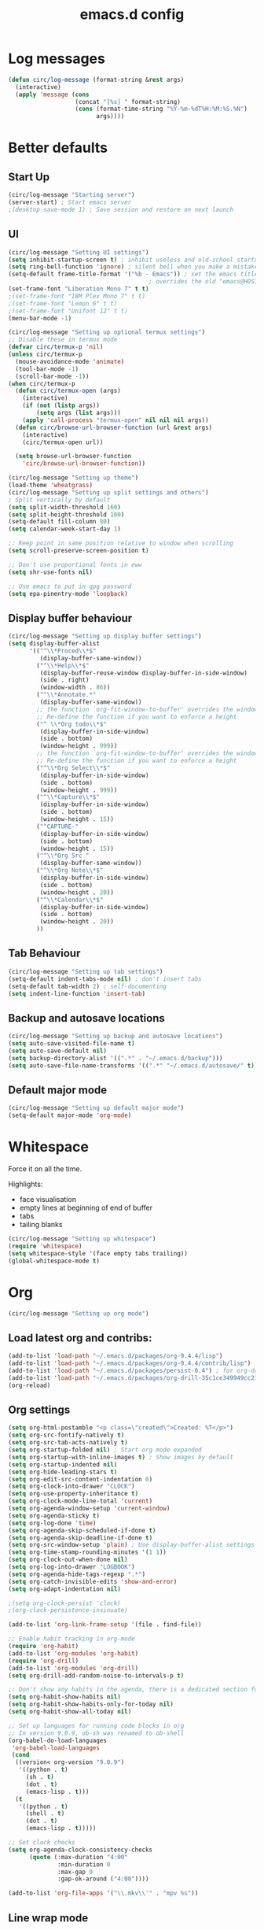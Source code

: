 #+STARTUP: overview
#+TITLE: emacs.d config

* Log messages
#+begin_src emacs-lisp
(defun circ/log-message (format-string &rest args)
  (interactive)
  (apply 'message (cons
                   (concat "[%s] " format-string)
                   (cons (format-time-string "%Y-%m-%dT%H:%M:%S.%N")
                         args))))
#+end_src
* Better defaults
** Start Up
#+BEGIN_SRC emacs-lisp
(circ/log-message "Starting server")
(server-start) ; Start emacs server
;(desktop-save-mode 1) ; Save session and restore on next launch
#+END_SRC

** UI
#+BEGIN_SRC emacs-lisp
(circ/log-message "Setting UI settings")
(setq inhibit-startup-screen t) ; inhibit useless and old-school startup screen
(setq ring-bell-function 'ignore) ; silent bell when you make a mistake
(setq-default frame-title-format '("%b - Emacs")) ; set the emacs title.
                                        ; overrides the old "emacs@HOST" title
(set-frame-font "Liberation Mono 7" t t)
;(set-frame-font "IBM Plex Mono 7" t t)
;(set-frame-font "Lemon 6" t t)
;(set-frame-font "Unifont 12" t t)
(menu-bar-mode -1)

(circ/log-message "Setting up optional termux settings")
;; Disable these in termux mode
(defvar circ/termux-p 'nil)
(unless circ/termux-p
  (mouse-avoidance-mode 'animate)
  (tool-bar-mode -1)
  (scroll-bar-mode -1))
(when circ/termux-p
  (defun circ/termux-open (args)
    (interactive)
    (if (not (listp args))
        (setq args (list args)))
    (apply 'call-process "termux-open" nil nil nil args))
  (defun circ/browse-url-browser-function (url &rest args)
    (interactive)
    (circ/termux-open url))

  (setq browse-url-browser-function
    'circ/browse-url-browser-function))

(circ/log-message "Setting up theme")
(load-theme 'wheatgrass)
(circ/log-message "Setting up split settings and others")
; Split vertically by default
(setq split-width-threshold 160)
(setq split-height-threshold 100)
(setq-default fill-column 80)
(setq calendar-week-start-day 1)

;; Keep point in same position relative to window when scrolling
(setq scroll-preserve-screen-position t)

;; Don't use proportional fonts in eww
(setq shr-use-fonts nil)

;; Use emacs to put in gpg password
(setq epa-pinentry-mode 'loopback)
#+END_SRC

** Display buffer behaviour
#+begin_src emacs-lisp
(circ/log-message "Setting up display buffer settings")
(setq display-buffer-alist
      '(("^\\*Proced\\*$"
         (display-buffer-same-window))
        ("^\\*Help\\*$"
         (display-buffer-reuse-window display-buffer-in-side-window)
         (side . right)
         (window-width . 86))
        ("^\\*Annotate.*"
         (display-buffer-same-window))
        ;; the function `org-fit-window-to-buffer' overrides the window height
        ;; Re-define the function if you want to enforce a height
        ("^ \\*Org todo\\*$"
         (display-buffer-in-side-window)
         (side . bottom)
         (window-height . 999))
        ;; the function `org-fit-window-to-buffer' overrides the window height
        ;; Re-define the function if you want to enforce a height
        ("^\\*Org Select\\*$"
         (display-buffer-in-side-window)
         (side . bottom)
         (window-height . 999))
        ("^\\*Capture\\*$"
         (display-buffer-in-side-window)
         (side . bottom)
         (window-height . 15))
        ("^CAPTURE-"
         (display-buffer-in-side-window)
         (side . bottom)
         (window-height . 15))
        ("^\\*Org Src "
         (display-buffer-same-window))
        ("^\\*Org Note\\*$"
         (display-buffer-in-side-window)
         (side . bottom)
         (window-height . 20))
        ("^\\*Calendar\\*$"
         (display-buffer-in-side-window)
         (side . bottom)
         (window-height . 20))
        ))
#+end_src

** Tab Behaviour
#+BEGIN_SRC emacs-lisp
(circ/log-message "Setting up tab settings")
(setq-default indent-tabs-mode nil) ; don't insert tabs
(setq-default tab-width 2) ; self-documenting
(setq indent-line-function 'insert-tab)
#+END_SRC

** Backup and autosave locations
#+BEGIN_SRC emacs-lisp
(circ/log-message "Setting up backup and autosave locations")
(setq auto-save-visited-file-name t)
(setq auto-save-default nil)
(setq backup-directory-alist '((".*" . "~/.emacs.d/backup")))
(setq auto-save-file-name-transforms '((".*" "~/.emacs.d/autosave/" t)))
#+END_SRC

** Default major mode
#+BEGIN_SRC emacs-lisp
(circ/log-message "Setting up default major mode")
(setq-default major-mode 'org-mode)
#+END_SRC

* Whitespace
Force it on all the time.

Highlights:
- face visualisation
- empty lines at beginning of end of buffer
- tabs
- tailing blanks

#+BEGIN_SRC emacs-lisp
(circ/log-message "Setting up whitespace")
(require 'whitespace)
(setq whitespace-style '(face empty tabs trailing))
(global-whitespace-mode t)
#+END_SRC

* Org
#+begin_src emacs-lisp
(circ/log-message "Setting up org mode")
#+end_src
** Load latest org and contribs:
#+BEGIN_SRC emacs-lisp
(add-to-list 'load-path "~/.emacs.d/packages/org-9.4.4/lisp")
(add-to-list 'load-path "~/.emacs.d/packages/org-9.4.4/contrib/lisp")
(add-to-list 'load-path "~/.emacs.d/packages/persist-0.4") ; for org-drill
(add-to-list 'load-path "~/.emacs.d/packages/org-drill-35c1ce349949cc213f3076799211210f49431850")
(org-reload)
#+END_SRC

** Org settings
#+BEGIN_SRC emacs-lisp
(setq org-html-postamble "<p class=\"created\">Created: %T</p>")
(setq org-src-fontify-natively t)
(setq org-src-tab-acts-natively t)
(setq org-startup-folded nil) ; Start org mode expanded
(setq org-startup-with-inline-images t) ; Show images by default
(setq org-startup-indented nil)
(setq org-hide-leading-stars t)
(setq org-edit-src-content-indentation 0)
(setq org-clock-into-drawer "CLOCK")
(setq org-use-property-inheritance t)
(setq org-clock-mode-line-total 'current)
(setq org-agenda-window-setup 'current-window)
(setq org-agenda-sticky t)
(setq org-log-done 'time)
(setq org-agenda-skip-scheduled-if-done t)
(setq org-agenda-skip-deadline-if-done t)
(setq org-src-window-setup 'plain) ; Use display-buffer-alist settings
(setq org-time-stamp-rounding-minutes '(1 1))
(setq org-clock-out-when-done nil)
(setq org-log-into-drawer "LOGBOOK")
(setq org-agenda-hide-tags-regexp ".*")
(setq org-catch-invisible-edits 'show-and-error)
(setq org-adapt-indentation nil)

;(setq org-clock-persist 'clock)
;(org-clock-persistence-insinuate)

(add-to-list 'org-link-frame-setup '(file . find-file))

;; Enable habit tracking in org-mode
(require 'org-habit)
(add-to-list 'org-modules 'org-habit)
(require 'org-drill)
(add-to-list 'org-modules 'org-drill)
(setq org-drill-add-random-noise-to-intervals-p t)

;; Don't show any habits in the agenda, there is a dedicated section for that.
(setq org-habit-show-habits nil)
(setq org-habit-show-habits-only-for-today nil)
(setq org-habit-show-all-today nil)

;; Set up languages for running code blocks in org
;; In version 9.0.9, ob-sh was renamed to ob-shell
(org-babel-do-load-languages
 'org-babel-load-languages
 (cond
  ((version< org-version "9.0.9")
   '((python . t)
     (sh . t)
     (dot . t)
     (emacs-lisp . t)))
  (t
   '((python . t)
     (shell . t)
     (dot . t)
     (emacs-lisp . t)))))

;; Set clock checks
(setq org-agenda-clock-consistency-checks
      (quote (:max-duration "4:00"
              :min-duration 0
              :max-gap 0
              :gap-ok-around ("4:00"))))

(add-to-list 'org-file-apps '("\\.mkv\\'" . "mpv %s"))
#+END_SRC

** Line wrap mode
#+BEGIN_SRC emacs-lisp
(defun org-mode-startup-functions ()
  (toggle-word-wrap 1)
  (toggle-truncate-lines -1))

(add-hook 'org-mode-hook 'org-mode-startup-functions)

(defun org-agenda-mode-startup-functions ()
  (hl-line-mode +1))

(add-hook 'org-agenda-mode-hook 'org-agenda-mode-startup-functions)
(add-hook 'org-agenda-mode-hook 'circ/disable-evil-quickscope-mode)
#+END_SRC

** Fix the =\emsp= bug in clock tables.
 #+BEGIN_SRC emacs-lisp
 (defun circ/org-clocktable-indent-string (level)
   (if (= level 1)
       ""
     (let ((str "^"))
       (while (> level 2)
         (setq level (1- level)
               str (concat str "--")))
       (concat str "-> "))))

 (advice-add 'org-clocktable-indent-string :override
             #'circ/org-clocktable-indent-string)
 #+END_SRC

** Beautifying org-mode
Credits:
zzamboni - https://zzamboni.org/post/beautifying-org-mode-in-emacs/#step-4-configure-faces-for-specific-org-elements

Hide the markup for various emphasis'
#+BEGIN_SRC emacs-lisp
(setq org-hide-emphasis-markers t)
#+END_SRC

Set up nice fonts
#+BEGIN_SRC emacs-lisp
(let* ((base-font-color  (face-foreground 'default nil 'default))
       (headline        `(:inherit    default
                          :weight     bold
                          :foreground ,base-font-color)))

  (custom-theme-set-faces
   'user
   `(org-document-title   ((t (,@headline :height 1.00 :underline t))))
   `(org-level-1          ((t (,@headline :height 1.00 :foreground "#e6194b"))))
   `(org-level-2          ((t (,@headline :height 1.00 :foreground "#3cb44b"))))
   `(org-level-3          ((t (,@headline :height 1.00 :foreground "#ffe119"))))
   `(org-level-4          ((t (,@headline :height 1.00 :foreground "#4363d8"))))
   `(org-level-5          ((t (,@headline :height 1.00 :foreground "#f58231"))))
   `(org-level-6          ((t (,@headline :height 1.00 :foreground "#911eb4"))))
   `(org-level-7          ((t (,@headline :height 1.00 :foreground "#42d4f4"))))
   `(org-level-8          ((t (,@headline :height 1.00 :foreground "#f032e6"))))
   `(org-block-background ((t (:height 1.00 :background "#222222"))))
   `(org-block            ((t (:height 1.00 :background "#222222"))))
   `(org-block-begin-line ((t (:height 1.00 :foreground "#222222" :background "#070707"))))
   `(org-block-end-line   ((t (:height 1.00 :foreground "#222222" :background "#070707"))))
))
#+END_SRC

** Notifications
Send agenda appointment desktop notifications.

#+BEGIN_SRC emacs-lisp
(setq appt-message-warning-time 15)
(setq appt-display-interval 5)
(setq appt-display-mode-line nil)
(setq appt-disp-window-function 'circ/appt-display)
(setq appt-delete-window-function (lambda () t))

;; Pre-defined functions for formatting
(defun circ/format-appt-notify-msg-simple (mins-to-appt curr-time msg)
  (format "%s: %s in %s mins" curr-time msg mins-to-appt))

;; Pre-defined functions for different notification systems
(defun circ/format-appt-notify-cmd-desktop (message)
  (format "timeout 0.2 notify-send -t 0 \"%s\"" message))
(defun circ/format-appt-notify-cmd-termux (message)
  (format "timeout 5 termux-notification -t \"%s\"" message))

(defvar circ/format-appt-notify-msg nil)
(defvar circ/format-appt-notify-cmd nil)

; Notifcations not working? Try using some of these
; (setq circ/format-appt-notify-msg 'circ/format-appt-notify-msg-simple)
; (setq circ/format-appt-notify-cmd 'circ/format-appt-notify-cmd-desktop)
; (setq circ/format-appt-notify-cmd 'circ/format-appt-notify-cmd-termux)

(defun circ/refresh-appointments ()
  (interactive)
  (setq appt-time-msg-list nil)
  (org-agenda-to-appt))

(defun circ/appt-display (mins-to-appt curr-time msg)
  "Sends a notification to the noticiation daemon. Has a
hardcoded 200ms timeout in case no notification service is alive"
  (when (and circ/format-appt-notify-msg
             circ/format-appt-notify-cmd
             msg)
    (let* ((head-msg (cond ((listp msg) (car msg))
                           (t msg)))
           (head-mins (cond ((listp mins-to-appt) (car mins-to-appt))
                            (t mins-to-appt)))
           (message (funcall circ/format-appt-notify-msg head-mins curr-time head-msg))
           (command (funcall circ/format-appt-notify-cmd message)))
      (when (< 0 (shell-command command))
        (user-error "Appointment notification failed"))
      (message "Notification: %s" message))
    (when (and (listp msg) msg)
      (circ/appt-display (cdr mins-to-appt) curr-time (cdr msg)))))

(defun circ/expanded-org-agenda-files ()
  (mapcar 'expand-file-name org-agenda-files))

(defun circ/org-agenda-file-p (&optional file)
  (member (or file (buffer-file-name)) (circ/expanded-org-agenda-files)))

(defun circ/maybe-refresh-appts ()
  (when (circ/org-agenda-file-p)
    (circ/refresh-appointments)))

;; Generate appointments on startup
(circ/refresh-appointments)
;; Regenerate at 00:05, so you can leave emacs open over night
(run-at-time "00:05" (* 60 60 24) 'circ/refresh-appointments)
;; Generate appointments when you save an agenda file
(add-hook 'after-save-hook 'circ/maybe-refresh-appts)
(add-hook 'after-revert-hook 'circ/maybe-refresh-appts)
#+END_SRC

** Tag cloud for org mode
#+BEGIN_SRC emacs-lisp
(defvar-local circ/org-agenda-filter-list-tags nil)

(defun circ/agenda-count-tags ()
  (interactive)
  (save-excursion
    (goto-char (point-min))
    (let ((count-alist '())
          (last-pos 0))
      (while (not (= last-pos (progn
                                (ignore-errors (org-agenda-next-item 1))
                                (move-beginning-of-line nil))))
        (setq last-pos (point))
        (dolist (tag (org-get-at-bol 'tags))
          (let* ((alist-val (assoc tag count-alist))
                 (count (cond ((not alist-val) 0)
                              (t (cdr alist-val)))))
            (setq count-alist (circ/alist-set tag (1+ count) count-alist)))))
      count-alist)))

(defun circ/agenda-format-tag-cloud (tag-alist)
  (interactive)
  (let ((string "  ")
        (text-width (window-text-width))
        (line-length 0))
    (dolist (tag (sort tag-alist (lambda (a b) (> (cdr a) (cdr b)))))
      (let ((tag-name (propertize (car tag) 'face 'org-tag))
            (tag-count (cdr tag)))
        (unless (member tag-name '("proj" "ordered"))
          (let ((tag-string (format "%s (%s)  " tag-name tag-count)))
            ;; Magic number 3 to help avoid the overflow icon. Sometimes, if the
            ;; tags are just right, the tag cloud will show an icon that
            ;; indicates there is more text off the side of the buffer. I don't
            ;; ever want that, because it makes me wonder if any tags are
            ;; missing from my immediate view.
            (cond ((> (+ line-length (length tag-string) 3) text-width)
                   (setq string (concat string "\n  " tag-string))
                   (setq line-length (+ (length tag-string) 2)))
                  (t
                   (setq string (concat string tag-string))
                   (setq line-length (+ line-length (length tag-string)))))))))
    string))

(defun circ/alist-set (key val alist &optional symbol)
  "Set property KEY to VAL in ALIST. Return new alist.
This creates the association if it is missing, and otherwise sets
the cdr of the first matching association in the list. It does
not create duplicate associations. By default, key comparison is
done with `equal'. However, if SYMBOL is non-nil, then `eq' is
used instead.

This method may mutate the original alist, but you still need to
use the return value of this method instead of the original
alist, to ensure correct results."
  (if-let ((pair (if symbol (assq key alist) (assoc key alist))))
      (setcdr pair val)
    (push (cons key val) alist))
  alist)

(defun circ/org-agenda-insert-tag-cloud ()
  (interactive)
  ;; Check the buffer name and the existance of a "===" line.
  (when (and (string= (buffer-name) "*Org Agenda(T)*")
             (save-excursion
               (goto-char (point-min))
               (search-forward-regexp "^==*" nil t)))
    (save-excursion
      (read-only-mode 0)
      ;; Remove tags if exists
      (goto-char (point-min))
      (when (ignore-errors (search-forward-regexp "^Tag Cloud"))
        (search-forward-regexp "^\*\**\n")
        (move-beginning-of-line 2)
        (delete-region (point-min) (point)))

      (goto-char (point-min))
      (insert (propertize (format
                           "Tag Cloud (Current Tag Filter: %s, Current Effort Filter:  %s)\n"
                           (string-join circ/org-agenda-filter-list-tags " ")
                           (string-join circ/org-agenda-filter-list-effort " "))
                          'face 'org-agenda-structure)
              (circ/agenda-format-tag-cloud (circ/agenda-count-tags)) "\n\n"
              (make-string (window-width) ?*) "\n")
      (read-only-mode 1))))

;; Could improve performance by caching the alist from `circ/agenda-count-tags'
;; but there is some problem with setting it. It doesn't set correcly. Don't
;; know why.
(defun circ/org-agenda-filter-tag ()
  (interactive)
  (let* ((tag-list (mapcar 'car (circ/agenda-count-tags)))
         (tag-candidates (remove-duplicates
                          (append (mapcar (lambda (tag) (concat "+" tag)) tag-list)
                                  (mapcar (lambda (tag) (concat "-" tag)) tag-list)
                                  circ/org-agenda-filter-list-tags)
                          :test 'string=))
         (new-tag (completing-read "Tag: " tag-candidates)))
    (cond ((member new-tag circ/org-agenda-filter-list-tags)
           (setq circ/org-agenda-filter-list-tags (remove new-tag circ/org-agenda-filter-list-tags))
           (circ/org-agenda-show-all-tags))
          (t
           (setq circ/org-agenda-filter-list-tags (cons new-tag circ/org-agenda-filter-list-tags))))
    (circ/org-agenda-apply-filter)))

(defun circ/org-agenda-apply-filter ()
  (interactive)
  (org-agenda-filter-apply circ/org-agenda-filter-list-tags 'tag)
  (org-agenda-filter-apply circ/org-agenda-filter-list-effort 'effort)
  (run-hooks 'org-agenda-filter-hook))

(defun circ/org-agenda-show-all-tags ()
  (interactive)
  (setq circ/org-agenda-filter-list-tags nil)
  (org-agenda-filter-show-all-tag)
  (circ/org-agenda-redo))

(defun circ/org-agenda-redo ()
  (interactive)
  (let ((filter-list-tags circ/org-agenda-filter-list-tags)
        (filter-list-effort circ/org-agenda-filter-list-effort))
    (org-agenda-redo)
    (setq circ/org-agenda-filter-list-tags filter-list-tags)
    (setq circ/org-agenda-filter-list-effort filter-list-effort)
    (circ/org-agenda-apply-filter)))

(add-hook 'org-agenda-finalize-hook 'circ/org-agenda-insert-tag-cloud)
(add-hook 'org-agenda-filter-hook 'circ/org-agenda-insert-tag-cloud)
#+END_SRC

** Org agenda filter effort
#+begin_src emacs-lisp
(defvar-local circ/org-agenda-filter-list-effort nil)

(defun circ/org-agenda-filter-effort ()
  (interactive)
  (let* ((effort-list '("0:05" "0:10" "0:30" "0:45" "1:00" "2:00" "3:00" "4:00" "8:00"))
         (effort-candidates (append (mapcar (lambda (e) (concat "<= " e)) effort-list)
                                    (mapcar (lambda (e) (concat "== " e)) effort-list)
                                    (mapcar (lambda (e) (concat ">= " e)) effort-list)))
         (new-effort (concat "+" (replace-regexp-in-string "^<= " "<"
                                   (replace-regexp-in-string "^== " "="
                                     (replace-regexp-in-string "^>= " ">"
                                  (completing-read "Effort: " effort-candidates)))))))
    (cond ((member new-effort circ/org-agenda-filter-list-effort)
           (setq circ/org-agenda-filter-list-effort (remove new-effort circ/org-agenda-filter-list-effort))
           (circ/org-agenda-show-all-efforts))
          (t
           (setq circ/org-agenda-filter-list-effort (cons new-effort circ/org-agenda-filter-list-effort))))
    (circ/org-agenda-apply-filter)))

(defun circ/org-agenda-show-all-efforts ()
  (interactive)
  (setq circ/org-agenda-filter-list-effort nil)
  (org-agenda-filter-show-all-effort)
  (circ/org-agenda-redo))
#+end_src
** Org capture
*** Set a custom header
Override the current org-capture header by assigning a new header after the mode
is loaded.

#+BEGIN_SRC emacs-lisp
(defun circ/set-org-capture-mode-header ()
  (setq-local header-line-format
   (substitute-command-keys
    "\\<org-capture-mode-map>Capture buffer.  Finish \
[q] / [\\[org-capture-finalize]], refile [\\[org-capture-refile]], \
abort [Q] / [\\[org-capture-kill]].")))
(add-hook 'org-capture-mode-hook 'circ/set-org-capture-mode-header)
#+END_SRC
** Org 9.4.4 options
#+BEGIN_SRC emacs-lisp
(unless (version< org-version "9.2.0")
  (setq org-structure-template-alist '(("a" . "export ascii")
                                       ("c" . "center")
                                       ("C" . "comment")
                                       ("e" . "example")
                                       ("E" . "export")
                                       ("h" . "export html")
                                       ("l" . "export latex")
                                       ("q" . "quote")
                                       ("s" . "src")
                                       ("v" . "verse")))
  (require 'org-tempo))
#+END_SRC
** Force org mode to display buffers my way
Requires rules in =display-buffer-alist= to work properly.
=org-fit-window-to-buffer= overrides some display-buffer-alist rules. I am keeping
the call to =org-fit-window-to-buffer= because I like the behaviour.
*** Redefine =org-switch-to-buffer-other-window=
#+begin_src emacs-lisp
(defun circ/org-switch-to-buffer-other-window (&rest args)
  "Redefinition of `org-switch-to-buffer-other-window' to force
org to abide by `display-buffer-alist'"
  (apply #'switch-to-buffer-other-window args))

(advice-add 'org-switch-to-buffer-other-window :override
            #'circ/org-switch-to-buffer-other-window)
#+end_src
*** Redefine =org-capture-place-template= to not delete other windows
#+begin_src emacs-lisp
(defun circ/org-capture-place-template (&optional inhibit-wconf-store)
  "Insert the template at the target location, and display the buffer.
When `inhibit-wconf-store', don't store the window configuration, as it
may have been stored before."
  (unless inhibit-wconf-store
    (org-capture-put :return-to-wconf (current-window-configuration)))
  ;; ----------------------------------------------------------
  ;; Don't delete other windows. Just be a normal buffer
  ;; (delete-other-windows)
  ;; ----------------------------------------------------------
  (org-switch-to-buffer-other-window
   (org-capture-get-indirect-buffer (org-capture-get :buffer) "CAPTURE"))
  (widen)
  (org-show-all)
  (goto-char (org-capture-get :pos))
  (setq-local outline-level 'org-outline-level)
  (pcase (org-capture-get :type)
    ((or `nil `entry) (org-capture-place-entry))
    (`table-line (org-capture-place-table-line))
    (`plain (org-capture-place-plain-text))
    (`item (org-capture-place-item))
    (`checkitem (org-capture-place-item)))
  (setq-local org-capture-current-plist org-capture-plist)
  (org-capture-mode 1))

(advice-add 'org-capture-place-template :override
            #'circ/org-capture-place-template)
#+end_src
*** Redefine =org-fast-todo-selection= to not delete other windows
#+begin_src emacs-lisp
(defun circ/org-fast-todo-selection (&optional current-state)
  "Fast TODO keyword selection with single keys.
Returns the new TODO keyword, or nil if no state change should occur.
When CURRENT-STATE is given and selection letters are not unique globally,
prefer a state in the current sequence over on in another sequence."
  (let* ((fulltable org-todo-key-alist)
	 (head (org-get-todo-sequence-head current-state))
	 (done-keywords org-done-keywords) ;; needed for the faces.
	 (maxlen (apply 'max (mapcar
			      (lambda (x)
				(if (stringp (car x)) (string-width (car x)) 0))
			      fulltable)))
	 (expert (equal org-use-fast-todo-selection 'expert))
	 (prompt "")
	 (fwidth (+ maxlen 3 1 3))
	 (ncol (/ (- (window-width) 4) fwidth))
	 tg cnt e c tbl subtable
	 groups ingroup in-current-sequence)
    (save-excursion
      (save-window-excursion
	(if expert
	    (set-buffer (get-buffer-create " *Org todo*"))
      ;; ----------------------------------------------------------
      ;; Don't delete other windows. Just be a normal buffer
      ;; And don't split any buffers up.
	  ;; (delete-other-windows)
	  ;; (set-window-buffer (split-window-vertically) (get-buffer-create " *Org todo*"))
      ;; ----------------------------------------------------------
	  (org-switch-to-buffer-other-window " *Org todo*"))
	(erase-buffer)
	(setq-local org-done-keywords done-keywords)
	(setq tbl fulltable cnt 0)
	(while (setq e (pop tbl))
	  (cond
	   ((equal e '(:startgroup))
	    (push '() groups) (setq ingroup t)
	    (unless (= cnt 0)
	      (setq cnt 0)
	      (insert "\n"))
	    (setq prompt (concat prompt "{"))
	    (insert "{ "))
	   ((equal e '(:endgroup))
	    (setq ingroup nil cnt 0 in-current-sequence nil)
	    (setq prompt (concat prompt "}"))
	    (insert "}\n"))
	   ((equal e '(:newline))
	    (unless (= cnt 0)
	      (setq cnt 0)
	      (insert "\n")
	      (setq e (car tbl))
	      (while (equal (car tbl) '(:newline))
		(insert "\n")
		(setq tbl (cdr tbl)))))
	   (t
	    (setq tg (car e) c (cdr e))
	    (if (equal tg head) (setq in-current-sequence t))
	    (when ingroup (push tg (car groups)))
	    (when in-current-sequence (push e subtable))
	    (setq tg (org-add-props tg nil 'face
				    (org-get-todo-face tg)))
	    (when (and (= cnt 0) (not ingroup)) (insert "  "))
	    (setq prompt (concat prompt "[" (char-to-string c) "] " tg " "))
	    (insert "[" c "] " tg (make-string
				   (- fwidth 4 (length tg)) ?\ ))
	    (when (and (= (setq cnt (1+ cnt)) ncol)
		       ;; Avoid lines with just a closing delimiter.
		       (not (equal (car tbl) '(:endgroup))))
	      (insert "\n")
	      (when ingroup (insert "  "))
	      (setq cnt 0)))))
	(insert "\n")
	(goto-char (point-min))
	(unless expert (org-fit-window-to-buffer))
	(message (concat "[a-z..]:Set [SPC]:clear"
			 (if expert (concat "\n" prompt) "")))
	(setq c (let ((inhibit-quit t)) (read-char-exclusive)))
	(setq subtable (nreverse subtable))
	(cond
	 ((or (= c ?\C-g)
	      (and (= c ?q) (not (rassoc c fulltable))))
	  (setq quit-flag t))
	 ((= c ?\ ) nil)
	 ((setq e (or (rassoc c subtable) (rassoc c fulltable))
		tg (car e))
	  tg)
	 (t (setq quit-flag t)))))))

(advice-add 'org-fast-todo-selection :override
            #'circ/org-fast-todo-selection)
#+end_src
*** Redefine =org-add-log-note= to not delete othe windows
#+begin_src emacs-lisp
(defun circ/org-add-log-note (&optional _purpose)
  "Pop up a window for taking a note, and add this note later."
  (remove-hook 'post-command-hook 'org-add-log-note)
  (setq org-log-note-window-configuration (current-window-configuration))
;; DON'T DELETE OTHER WINDOWS
;;  (delete-other-windows)
  (move-marker org-log-note-return-to (point))
  (pop-to-buffer-same-window (marker-buffer org-log-note-marker))
  (goto-char org-log-note-marker)
  (org-switch-to-buffer-other-window "*Org Note*")
  (erase-buffer)
  (if (memq org-log-note-how '(time state))
      (org-store-log-note)
    (let ((org-inhibit-startup t)) (org-mode))
;; Message altered to include evil keys
    (insert (format "# Insert note for %s.
# Finish with [q] / [C-c C-c], or cancel with [Q] / [C-c C-k].\n\n"
		    (cl-case org-log-note-purpose
		     (clock-out "stopped clock")
		     (done  "closed todo item")
		     (reschedule "rescheduling")
		     (delschedule "no longer scheduled")
		     (redeadline "changing deadline")
		     (deldeadline "removing deadline")
		     (refile "refiling")
		     (note "this entry")
		     (state
		      (format "state change from \"%s\" to \"%s\""
			      (or org-log-note-previous-state "")
			      (or org-log-note-state "")))
		     (t (error "This should not happen")))))
    (when org-log-note-extra (insert org-log-note-extra))
    (setq-local org-finish-function 'org-store-log-note)
    (run-hooks 'org-log-buffer-setup-hook)))

(advice-add 'org-add-log-note :override
            #'circ/org-add-log-note)
#+end_src
** Fix M-S-j/k when changing timestamps on newly opened buffer
#+begin_src emacs-lisp
(add-hook 'org-mode-hook 'evil-normalize-keymaps)
#+end_src
** Set q and Q keys on org add note
#+begin_src emacs-lisp
(defun circ/org-note-set-evil-quit-keys ()
  (interactive)
  (evil-local-set-key 'normal "q" 'org-ctrl-c-ctrl-c)
  (evil-local-set-key 'normal "Q" 'org-kill-note-or-show-branches))

(add-hook 'org-log-buffer-setup-hook 'circ/org-note-set-evil-quit-keys)
#+end_src
* Mode Line
#+BEGIN_SRC emacs-lisp
(circ/log-message "Setting up mode line")
(column-number-mode 1) ; show column number
(set-face-attribute 'mode-line nil ; Set active mode line colour
                    :foreground "white"
                    :background "darkgreen")
(set-face-attribute 'mode-line-buffer-id nil ; Set buffer id colour
                    :foreground "white"
                    :background "black")
#+END_SRC

* Custom Functions
** Helper Functions
#+BEGIN_SRC emacs-lisp
(defun circ/strip-last-newline (string)
  (replace-regexp-in-string "\n\\'" "" string))

(defun circ/escape-double-quotes (string)
  (replace-regexp-in-string "\"" "\\\\\"" string))

(defun circ/strip-font-properties (string)
  (set-text-properties 0 (length string) nil string)
  string)
#+END_SRC

** eshell-new
Interative function to create a new instance of eshell.

#+BEGIN_SRC emacs-lisp
(defun circ/eshell-new ()
  "Open a new instance of eshell."
  (interactive)
  (eshell 'N))
#+END_SRC

** transpose-buffers
Transpose two buffers.

#+BEGIN_SRC emacs-lisp
(defun circ/transpose-buffers (dir &optional arg)
  "Transpose the buffers in the current window and the target window
If arg is non-nil, the selected window will change to keep the source buffer
selected."
  (let ((target-window (windmove-find-other-window dir))
        (source-window (selected-window)))
    (cond ((null target-window)
           (format "No window found in dir %s" dir))
          ((and (window-minibuffer-p target-window)
                (not (minibuffer-window-active-p target-window)))
           (user-error "Minibuffer is inactive"))
          (t
           (let ((target-buffer (window-buffer target-window))
                 (source-buffer (window-buffer)))
             (set-window-buffer target-window source-buffer)
             (set-window-buffer source-window target-buffer))
           (if arg
               (select-window target-window))))))

(defun circ/transpose-buffers-left (&optional arg)
    "Transpose buffers from current window to buffer to the left"
  (interactive)
  (circ/transpose-buffers 'left arg))

(defun circ/transpose-buffers-up (&optional arg)
    "Transpose buffers from current window to buffer above"
  (interactive)
  (circ/transpose-buffers 'up arg))

(defun circ/transpose-buffers-right (&optional arg)
    "Transpose buffers from current window to buffer to the right"
  (interactive)
  (circ/transpose-buffers 'right arg))

(defun circ/transpose-buffers-down (&optional arg)
    "Transpose buffers from current window to buffer below"
  (interactive)
  (circ/transpose-buffers 'down arg))
#+END_SRC

** cast-buffer
Send a buffer to another window.

#+BEGIN_SRC emacs-lisp
(defun circ/cast-buffer (dir &optional arg)
  "Casts the current buffer to window in direction dir, and switches current
window back to last buffer.
If arg is non-nil, the targetted window is selected."
  (let ((target-window (windmove-find-other-window dir))
        (source-buffer (window-buffer)))
    (cond ((null target-window)
           (format "No window found in dir %s" dir))
          ((and (window-minibuffer-p target-window)
                (not (minibuffer-window-active-p target-window)))
           (user-error "Minibuffer is inactive"))
          (t
           (set-window-buffer target-window source-buffer)
           (previous-buffer)
           (if arg
               (select-window target-window))))))

(defun circ/cast-buffer-left (&optional arg)
  "Cast current buffer to the left"
  (interactive)
  (circ/cast-buffer 'left arg))

(defun circ/cast-buffer-up (&optional arg)
  "Cast current buffer up"
  (interactive)
  (circ/cast-buffer 'up arg))

(defun circ/cast-buffer-right (&optional arg)
  "Cast current buffer to the right"
  (interactive)
  (circ/cast-buffer 'right arg))

(defun circ/cast-buffer-down (&optional arg)
  "Cast current buffer down"
  (interactive)
  (circ/cast-buffer 'down arg))
#+END_SRC

** duplicate-buffer
Open buffer in another window.

#+BEGIN_SRC emacs-lisp
(defun circ/duplicate-buffer (dir &optional arg)
  "Opens the current buffer in the window in the direction dir
If arg is non-nil, the targeted window is selected"
  (let ((target-window (windmove-find-other-window dir))
        (source-buffer (window-buffer)))
    (cond ((null target-window)
           (format "No window found in dir %s" dir))
          ((and (window-minibuffer-p target-window)
                (not (minibuffer-window-active-p target-window)))
           (user-error "Minibuffer is inactive"))
          (t
           (set-window-buffer target-window source-buffer)
           (if arg
               (select-window target-window))))))

(defun circ/duplicate-buffer-left (&optional arg)
  "Cast current buffer to the left"
  (interactive)
  (circ/duplicate-buffer 'left arg))

(defun circ/duplicate-buffer-up (&optional arg)
  "Cast current buffer up"
  (interactive)
  (circ/duplicate-buffer 'up arg))

(defun circ/duplicate-buffer-right (&optional arg)
  "Cast current buffer to the right"
  (interactive)
  (circ/duplicate-buffer 'right arg))

(defun circ/duplicate-buffer-down (&optional arg)
  "Cast current buffer down"
  (interactive)
  (circ/duplicate-buffer 'down arg))
#+END_SRC

** regenerate-tags
Regenerate tags using a command defined in the project root under the =.emacs=
directory.

#+BEGIN_SRC emacs-lisp
(defun circ/regenerate-tags ()
  "use the generate-tags script in the project root to generate tags"
  (interactive)
  (cond ((projectile-project-root)
         (let* ((root-dir (projectile-project-root))
                (generate-tags-script (concat root-dir ".emacs/generate-tags"))
                (tag-command (concat ". " generate-tags-script " " root-dir))
                (result (if (file-exists-p generate-tags-script)
                            (shell-command-to-string tag-command)
                          (projectile-regenerate-tags))))
           (message result)))
        (t
         (user-error "Not in a project!"))))
#+END_SRC

** open-terminal-in-workdir
Opens a konsole in the current project root. If not in project, opens it in the
current directory.

#+BEGIN_SRC emacs-lisp
(defun circ/open-terminal-in-workdir ()
 "Opens a terminal in the project root.
If not in a project, opens it in the current directory."
 (interactive)
 (let ((workdir (if (projectile-project-root)
                    (projectile-project-root)
                  default-directory)))
   (call-process-shell-command
    (concat "konsole --workdir " workdir) nil 0)))
#+END_SRC

** whitespace-mode
Toggle on and off whitespace trailing mode

#+BEGIN_SRC emacs-lisp
(defun circ/toggle-whitespace-full ()
  "toggle display of more whitespace"
  (interactive)
  (whitespace-toggle-options '(lines-tail)))
#+END_SRC

** alignment functions
#+BEGIN_SRC emacs-lisp
(defun circ/align-once-head (start end regexp)
  "Align by regex once, adding spaces to the head of the regexp"
  (interactive "r\nsAlign once head regexp: ")
  (align-regexp start end
                (concat "\\(\\s-*\\)" regexp) 1 1 nil))

(defun circ/align-once-tail (start end regexp)
  "Align by regex once, adding spaces to the tail of the regexp"
  (interactive "r\nsAlign once tail regexp: ")
  (align-regexp start end
                (concat regexp "\\(\\s-*\\)") 1 1 nil))

(defun circ/align-repeat-head (start end regexp)
  "Align by regex repeatedly, adding spaces to the head of the regexp"
  (interactive "r\nsAlign repeat head regexp: ")
  (align-regexp start end
                (concat "\\(\\s-*\\)" regexp) 1 1 t))

(defun circ/align-repeat-tail (start end regexp)
  "Align by regex repeatedly, adding spaces to the tail of the regexp"
  (interactive "r\nsAlign repeat tail regexp: ")
  (align-regexp start end
                (concat regexp "\\(\\s-*\\)") 1 1 t))
#+END_SRC

** file opener functions
Some extra functions to aid in opening files

#+BEGIN_SRC emacs-lisp
(defun circ/find-file-line (filename linenum)
  "invoke function find-file and goto-line"
  (find-file filename)
  (goto-line linenum))
#+END_SRC

The =find-file-line= function expects two args. We just therefore parse any
FILENAME:LINENUMBER string that it uses.

#+BEGIN_SRC emacs-lisp
(defun circ/parse-file-special-syntax (file-string)
  "parses the format FILENAME:LINENUMBER"
  (let* ((file-list (split-string file-string ":"))
         (filename (car file-list))
         (line-number (string-to-number(cadr file-list))))
    (list filename line-number)))
#+END_SRC

We also want the ability to parse dirty file paths.

#+BEGIN_SRC emacs-lisp
(defun circ/clean-file-path (file-string)
  "cleans the file path"
  (replace-regexp-in-string
   "^.*:[0-9]*\\(.*\\)$"
   ""
   file-string
   nil nil 1))
#+END_SRC

Plus we need a function to tie it all together.

#+BEGIN_SRC emacs-lisp
(defun circ/find-file-special-syntax (file-string)
  "opens special syntax"
  (apply 'circ/find-file-line
         (circ/parse-file-special-syntax
          (circ/clean-file-path file-string))))
#+END_SRC

** open-in-intellij
Helpful function to open the current buffer and line in intellij.

The complimentary command for intellij is:
#+BEGIN_SRC sh
emacsclient -n +$LINENUMBER$:$COLUMN$ $FILE$
#+END_SRC

#+BEGIN_SRC emacs-lisp
(defun circ/open-in-intellij ()
  "Open the current file + line in intellij"
  (interactive)
  (let* ((file (buffer-file-name))
         (line-num (number-to-string (line-number-at-pos)))
         (command (concat "idea " file ":" line-num)))
    (shell-command command)
    (message "file opened in intellij")))
#+END_SRC

** check-project
Compile / check the project and send results to ivy-read.

Expects results in the format:

#+BEGIN_EXAMPLE
FILENAME:100 explanation
FILENAME:200 explanation
FILENAME:40can also be dirty
#+END_EXAMPLE

#+BEGIN_SRC emacs-lisp
(defun circ/check-project ()
  "run .emacs/check-project and put results in ivy-read"
  (interactive)
  (cond ((projectile-project-root)
         (message "Checking project...")
         (let* ((root-dir (projectile-project-root))
                (script (concat root-dir ".emacs/check-project"))
                (command (concat ". " script " " root-dir))
                (result (shell-command-to-string command)))
           (cond ((> (length result) 0)
                  (completing-read "Check project results: "
                                   (split-string result "\n")
                                   :action 'circ/find-file-special-syntax))
                 (t
                  (user-error "Check complete")))))
        (t
         (user-error "Not in a project!"))))
#+END_SRC

** show-file-path
Show the full file path as a message

#+BEGIN_SRC emacs-lisp
(defun circ/show-file-path ()
  "Show full file path as a message"
  (interactive)
  (if buffer-file-name
      (message buffer-file-name)
    (message "No valid file path")))
#+END_SRC

** show-buffer-name
In case the header is overwritten

#+begin_src emacs-lisp
(defun circ/show-buffer-name ()
  "Show buffer name as a message"
  (interactive)
  (message "%s" (buffer-name)))
#+end_src

** smart-clear-buffer
Clear the buffer, but with special cases for certain major modes.

#+BEGIN_SRC emacs-lisp
(defun circ/smart-clear-buffer ()
  "Clear the current buffer. term-mode requires different command to clear."
  (interactive)
  (case major-mode
    ('term-mode (comint-clear-buffer))
    (otherwise (erase-buffer))))
#+END_SRC

** Revert project buffers
Revert all the buffers in the current project.

#+BEGIN_SRC emacs-lisp
(defun circ/revert-project-buffers ()
  (interactive)
  (let* ((project (projectile-ensure-project (projectile-project-root)))
         (project-buffers (projectile-project-buffers project))
         (buffers (remove-if-not 'buffer-file-name project-buffers)))
    (dolist (buffer buffers)
      (with-current-buffer buffer
        (ignore-errors (revert-buffer nil t))
        (message "Reverted: %s" buffer)))
    (message "Project buffers reverted")))
#+END_SRC
** Save all project buffers
#+BEGIN_SRC emacs-lisp
(defun circ/save-project-buffers ()
  (interactive)
  (let* ((project (projectile-ensure-project (projectile-project-root)))
         (project-buffers (projectile-project-buffers project))
         (buffers (remove-if-not 'buffer-file-name project-buffers)))
    (dolist (buffer buffers)
      (with-current-buffer buffer
        (save-buffer)
        (message "Saved: %s" buffer)))
    (message "Project buffers saved")))
#+END_SRC
** Org Set Property
#+BEGIN_SRC emacs-lisp
(defun circ/org-set-property (property &optional val)
  (interactive)
  (let* ((current-value (org-entry-get nil property))
         (value (cond (val val)
                      (t (read-string (format "Set property %s: " property)
                                      current-value)))))
    (org-entry-put nil property value)))
#+END_SRC
** Org file reference
#+BEGIN_SRC emacs-lisp
(defun circ/org-file-reference ()
  (interactive)
  (let* ((target-file (expand-file-name
                       (completing-read "File reference (C-M-j to done): "
                                        (mapcar (lambda (filepath)
                                                  (file-relative-name
                                                   filepath
                                                   circ/org-reference-directory))
                                                (directory-files-recursively
                                                 circ/org-reference-directory
                                                 ".*\.org"
                                                 nil)))
                       circ/org-reference-directory))
         (org-heading (org-get-heading)))
    (org-back-to-heading)
    (org-cut-subtree)

    (find-file target-file)
    (let ((target-buffer (get-file-buffer target-file)))
      (unless (file-exists-p target-file)
        (make-directory (file-name-directory target-file) t)
        (with-current-buffer target-buffer
          (insert (concat "#+TITLE: " org-heading))
          (newline))
        (message "Created file"))
      (with-current-buffer target-buffer
        (end-of-buffer)
        (newline)
        (yank)
        (save-buffer)))))
#+END_SRC
** Buffer yank paste
#+BEGIN_SRC emacs-lisp
(setq circ/buffer-clipboard nil)

(defun circ/buffer-yank ()
  (interactive)
  (setq circ/buffer-clipboard (current-buffer)))

(defun circ/buffer-paste ()
  (interactive)
  (when circ/buffer-clipboard
    (set-window-buffer (selected-window) circ/buffer-clipboard)))
#+END_SRC
** Kill buffer
#+BEGIN_SRC emacs-lisp
(defun circ/kill-this-buffer ()
  (interactive)
  (kill-buffer (current-buffer)))
#+END_SRC
** References
#+BEGIN_SRC emacs-lisp
(defun circ/pims/list-reference-files ()
  (mapcar (lambda (file)
            (replace-regexp-in-string (regexp-quote (expand-file-name circ/pims/reference-directory))
                                      "" file))
          (directory-files-recursively circ/pims/reference-directory "")))

(defun circ/pims/reference-completing-read (&optional initial-input)
  (completing-read "Reference: "
                   (circ/pims/list-reference-files)
                   nil nil initial-input))

(defun circ/pims/find-reference ()
  (interactive)
  (let* ((filepath (circ/pims/reference-completing-read))
         (full-filepath (concat (expand-file-name circ/pims/reference-directory) filepath)))
    (circ/ensure-file full-filepath)
    (find-file full-filepath)))

(defun circ/pims/insert-reference-link ()
  (interactive)
  (let* ((filepath (circ/pims/reference-completing-read))
         (description (read-string "Description: " (concat "Ref: " filepath)))
         (org-link (concat "ref:" filepath))
         (full-filepath (concat (expand-file-name circ/pims/reference-directory) filepath)))
    (circ/ensure-file full-filepath)
    (insert (org-make-link-string org-link description))))

(defun circ/ensure-file (filepath)
  (unless (file-exists-p full-filepath)
    (make-directory (file-name-directory full-filepath) t)
    (write-region (concat "#+TITLE: "
                   (capitalize (replace-regexp-in-string
                                "_" " " (file-name-base filepath))))
                  nil full-filepath)))

(defun circ/pims/reference-directories ()
  (seq-uniq
   (mapcar (lambda (f)
             (replace-regexp-in-string "/$" ""
                                       (file-name-directory f)))
           (circ/pims/list-reference-files))))


(defun circ/pims/file-web-page-archive ()
  (interactive)
  (dolist (file (directory-files (expand-file-name "~/Downloads/web_page_archive")
                                 t directory-files-no-dot-files-regexp))
    (let* ((filename (concat (file-name-base file)
                             (file-name-extension file t)))
           (directory (completing-read (format "File %s to: " filename)
                                       (circ/pims/reference-directories)))
           (target-dir (file-name-as-directory
                          (concat (expand-file-name circ/pims/reference-directory)
                                  directory)))
           (target-path (concat target-dir filename)))
      (message "Moving %s to %s" file target-path)
      (make-directory target-dir t)
      (rename-file file target-path))))
#+END_SRC

** Surround
#+BEGIN_SRC emacs-lisp
(defun circ/surround-parentheses () (interactive) (circ/surround "(" ")"))
(defun circ/surround-brackets    () (interactive) (circ/surround "[" "]"))
(defun circ/surround-braces      () (interactive) (circ/surround "{" "}"))
(defun circ/surround-asterisk    () (interactive) (circ/surround "*" "*"))
(defun circ/surround-d-quote     () (interactive) (circ/surround "\"" "\""))
(defun circ/surround-s-quote     () (interactive) (circ/surround "'" "'"))
(defun circ/surround-slash       () (interactive) (circ/surround "/" "/"))
(defun circ/surround-equals      () (interactive) (circ/surround "=" "="))
(defun circ/surround-plus        () (interactive) (circ/surround "+" "+"))
(defun circ/surround-minus       () (interactive) (circ/surround "-" "-"))

(defun circ/surround-region ()
  (interactive)
  (let* ((start (read-string "Beginning: "))
         (end (read-string "End: " start)))
    (circ/surround start end)))

(defun circ/surround (start end)
  (let ((region (buffer-substring (region-beginning) (region-end))))
    (delete-region (region-beginning) (region-end))
    (insert (format "%s%s%s" start region end))))
#+END_SRC

** Insert org timestamp
#+BEGIN_SRC emacs-lisp
(defun circ/insert-label-timestamp (label)
  (insert (format "%s: " label))
  (org-time-stamp-inactive))

(defun circ/insert-created-timestamp ()
  (interactive)
  (circ/insert-label-timestamp "Created"))
#+END_SRC
** Term Mode Functions
#+BEGIN_SRC emacs-lisp
(defun circ/term/delete-previous-word ()
  "Simulates typical C-<backspace> behaviour by sending C-w instead."
  (interactive)
  (term-send-raw-string "\C-w"))

(defun circ/term/delete-next-word ()
  "Simulates typical C-<delete> behaviour by sending M-d instead."
  (interactive)
  (term-send-raw-string "\^[d"))

(defun circ/term/go-to-previous-word ()
  "Simulates typical C-<left> behaviour by sending M-b instead."
  (interactive)
  (term-send-raw-string "\^[b"))

(defun circ/term/go-to-next-word ()
  "Simulates typical C-<right> behaviour by sending M-f instead."
  (interactive)
  (term-send-raw-string "\^[f"))
#+END_SRC

** Shell Command
#+BEGIN_SRC emacs-lisp
(defvar circ/shell-line-history '())

(defun circ/do-sh-cmd (input-list command &optional strip-newline)
  (let (output-list)
    (dolist (dirty-input input-list)
      (set-text-properties 0 (length dirty-input) nil dirty-input)
      (let* ((input (circ/escape-double-quotes
                     (circ/strip-last-newline
                      dirty-input)))
             (output (shell-command-to-string
                      (concat command " <<< \"" input "\""))))
        (setq output-list (cons (if strip-newline
                                    (circ/strip-last-newline output)
                                  output) output-list))))
    (reverse output-list)))

(defun circ/sh-cmd (&optional cmd whole-buffer split-lines)
  "Execute CMD on the buffer. If CMD is nil, ask the user what
command to use. If split-lines is non-nil, split the input by
newlines and send each line into the command individually.

Use the selected region as the input to the shell command. If no
region is selected, use the current line as the input, except
when WHOLE-BUFFER is non-nil, in which case, use the entire
buffer as the input.

A history of executed commands is kept."
  (interactive)
  (let ((command (cond (cmd cmd)
                       (t (completing-read "Command (C-M-j to done): "
                                           circ/shell-line-history)))))
    (add-to-list 'circ/shell-line-history command)
    (cond ((eq evil-this-type 'block)
           ;; Case when region is an evil block
           (let* ((rb (region-beginning))
                  (re (region-end))
                  (input-list (extract-rectangle rb re))
                  (output-list (circ/do-sh-cmd input-list command t))
                  (start (= (point) rb)))
             (goto-char rb)
             (delete-rectangle rb re)
             (insert-rectangle output-list)
             ;; after inserting rectanble, point will move to the end of the
             ;; input, so if the point was at the start of the rectangle, then
             ;; move it back.
             (when start
               (goto-char rb))))
          (t
           (let* ((rb (cond (whole-buffer (point-min))
                            ((use-region-p) (region-beginning))
                            (t (line-beginning-position))))
                  (re (cond (whole-buffer (point-max))
                            ((use-region-p) (region-end))
                            (t (line-end-position))))
                  (input (buffer-substring rb re))
                  (input-list (cond (split-lines (split-string input "\n"))
                                    (t (list input))))
                  (output-list (circ/do-sh-cmd input-list command (not whole-buffer))))
             (delete-region rb re)
             (dolist (line output-list)
               (insert line)))))))
#+END_SRC
** Org agenda habits
Force habit graphs to be drawn everywhere
#+BEGIN_SRC emacs-lisp
(defvar circ/org-habit-show-graphs-everywhere t
  "If non-nil, show habit graphs in all types of agenda buffers.

Normally, habits display consistency graphs only in
\"agenda\"-type agenda buffers, not in other types of agenda
buffers.  Set this variable to any non-nil variable to show
consistency graphs in all Org mode agendas.")

(defun circ/org-agenda-mark-habits ()
  "Mark all habits in current agenda for graph display.

This function enforces `circ/org-habit-show-graphs-everywhere' by
marking all habits in the current agenda as such.  When run just
before `org-agenda-finalize' (such as by advice; unfortunately,
`org-agenda-finalize-hook' is run too late), this has the effect
of displaying consistency graphs for these habits.

When `circ/org-habit-show-graphs-everywhere' is nil, this function
has no effect."
  (when (and circ/org-habit-show-graphs-everywhere
         (not (get-text-property (point) 'org-series)))
    (let ((cursor (point))
          item data)
      (while (setq cursor (next-single-property-change cursor 'org-marker))
        (setq item (get-text-property cursor 'org-marker))
        (when (and item (org-is-habit-p item))
          (with-current-buffer (marker-buffer item)
            (setq data (org-habit-parse-todo item)))
          (put-text-property cursor
                             (next-single-property-change cursor 'org-marker)
                             'org-habit-p data))))))

(advice-add #'org-agenda-finalize :before #'circ/org-agenda-mark-habits)
#+END_SRC
** Org agenda setup
#+BEGIN_SRC emacs-lisp
(defun circ/setup-agenda-view()
  (interactive)
  (circ/alias-org-agenda-tasks)
  (split-window-right)
  (circ/alias-org-agenda-agenda)
  (balance-windows)
  (circ/set-frame-name "PIMS"))
#+END_SRC
** Org agenda templates
#+BEGIN_SRC emacs-lisp
(setq circ/org-template-alist
      '(("Is this useful?" . "*Is this useful?*
/What do you think you could use it for?/

/What does it do?/
")
        ("Does this fix my issue?" . "*Does this fix my issue?*
/What issue could this solve?/

/What features does this have?/

/How could such features solve your problem?/")))

(defun circ/org-template-insert ()
  (interactive)
  (let ((template (completing-read "Template: "
                                   circ/org-template-alist)))
    (insert (cdr (assoc template circ/org-template-alist)))))
#+END_SRC
** Org sort headlines
Sorts the level 0 headlines by todo state
#+BEGIN_SRC emacs-lisp
(defun circ/org-hide-all ()
  (interactive)
  (org-map-entries
   (lambda () (outline-hide-subtree))
   nil 'file))

(defun circ/org-sort-headlines ()
  (interactive)
  (mark-whole-buffer)
  (org-sort-entries nil ?o)
  (circ/org-hide-all))
#+END_SRC
** Bash history
#+BEGIN_SRC emacs-lisp
(defun circ/bash-history ()
  (reverse
   (remove-if (lambda (string) (string-match-p "^#[0-9]*$" string))
              (split-string
               (with-temp-buffer
                 (insert-file-contents "~/.bash_history")
                 (buffer-substring-no-properties (point-min) (point-max)))
               "\n" t))))

(defun circ/bash-history-search()
  (interactive)
  (if (string-equal major-mode "term-mode")
      (progn
        (let* (;; Hacky fix for ivy sorting. Does not work with default
               ;; completing-read function
               (ivy-sort-functions-alist nil)
               (string (completing-read "History: " (circ/bash-history))))
          (term-send-raw-string string)
          (term-send-raw-string "\n")))
    (message "Not in term-mode")))
#+END_SRC
** Set Frame Name
A wrapper around the =set-frame-name= function to automatically append " - Emacs"
to the title and pre-fill the default input as the current frame name.

#+BEGIN_SRC emacs-lisp
(defun circ/set-frame-name (&optional name)
  (interactive)
  (let ((title (cond (name name)
                     (t (read-string "Title: "
                                     (replace-regexp-in-string
                                      " - Emacs$" ""
                                      (frame-parameter nil 'name)))))))
    (set-frame-name (concat title " - Emacs"))))
#+END_SRC
** New Scratch Modes
#+BEGIN_SRC emacs-lisp
(defun new-scratch-with-mode (mode)
  "Opens a new scratch buffer in given mode. If one already exists,
creates a new one"
  (interactive)
  (let ((name (concat "*" (symbol-name mode) "-scratch*")))
    (switch-to-buffer (get-buffer-create "*new-scratch-mode*"))
    (rename-buffer name t)
    (funcall mode)))

;; Add new scratch modes below
(defun new-scratch-json-mode ()
  (interactive)
  (new-scratch-with-mode 'json-mode))

(defun new-scratch-org-mode ()
  (interactive)
  (new-scratch-with-mode 'org-mode))

(defun new-scratch-text-mode ()
  (interactive)
  (new-scratch-with-mode 'text-mode))

(defun new-scratch-shell-script-mode ()
  (interactive)
  (new-scratch-with-mode 'shell-script-mode))

(defun new-scratch-python-mode ()
  (interactive)
  (new-scratch-with-mode 'python-mode))
#+END_SRC
** Disable evil quickscope
#+BEGIN_SRC emacs-lisp
(defun circ/disable-evil-quickscope-mode ()
  (evil-quickscope-mode -1))
#+END_SRC
** run-proc-and-fun
A function to run a shell program in the background and run a function on the
resulting buffer output.
#+BEGIN_SRC emacs-lisp
(defun circ/run-proc-and-fun (process-name buffer-name directory arg-list
                                           &optional erase-buffer fun)
  "Call ARG-LIST and run FUN in the results buffer.
Calls `start-process' with PROCESS-NAME BUFFER-NAME and ARG-LIST.
DIRECTORY sets the directory the process is run in.
ERASE-BUFFER, if non-nil will erase the results buffer before running
the process.
FUN, if a function, will be run after the process has finished.

Example

(circ/run-proc-and-fun \"test\" \"*test*\" \"~/Downloads\" (list \"ls\" \"-lh\") t
             (lambda ()
               (insert \"test4\\n\")))

NOTE: I use `list' because I don't know how to show a real
apostrophe in the doc"
  (interactive)
  (let* ((buf (get-buffer-create buffer-name)))
    (with-current-buffer buf
      (when erase-buffer
        (erase-buffer))
      (setq-local process-name process-name)
      (setq-local process-directory directory)
      (setq-local post-process-fun fun)
      (set-process-sentinel
       (let ((process-fun (append
                           (list process-name (current-buffer))
                           arg-list))
             (default-directory process-directory))
         (apply 'start-process process-fun))
       (lambda (process event)
         (unless (process-live-p process)
           (with-current-buffer (process-buffer process)
             (goto-char (point-max))
             (when (functionp post-process-fun)
               (funcall post-process-fun))
             (goto-char (point-max))))))))
  (message "Process started: %s" arg-list))
#+END_SRC
** RSS Feed Functions
Subscribe to subreddits
#+BEGIN_SRC emacs-lisp
(defun circ/generate-subreddit-feed ()
  (interactive)
  (let* ((subreddit (read-string "subreddit: r/"))
         (type (completing-read "Feed Type: "
                                '("Hot"
                                  "New"
                                  "Rising"
                                  "Controversial"
                                  "Top of the Past Hour"
                                  "Top of the Past Day"
                                  "Top of the Past Week"
                                  "Top of the Past Month"
                                  "Top of the Past Year"
                                  "Top of All Time")))
         (url (concat "https://www.reddit.com/r/" subreddit "/"
                      (cond ((string= type "Hot")                   "")
                            ((string= type "New")                   "new/")
                            ((string= type "Rising")                "rising/")
                            ((string= type "Controversial")         "controversial/")
                            ((string= type "Top of the Past Hour")  "top/")
                            ((string= type "Top of the Past Day")   "top/")
                            ((string= type "Top of the Past Week")  "top/")
                            ((string= type "Top of the Past Month") "top/")
                            ((string= type "Top of the Past Year")  "top/")
                            ((string= type "Top of All Time")       "top/"))
                      ".rss"
                      (cond ((string= type "Top of the Past Hour")  "?t=hour")
                            ((string= type "Top of the Past Day")   "?t=day")
                            ((string= type "Top of the Past Week")  "?t=month")
                            ((string= type "Top of the Past Month") "?t=month")
                            ((string= type "Top of the Past Year")  "?t=year")
                            ((string= type "Top of All Time")       "?t=all"))))
         (title (concat subreddit
                        (cond ((string= type "Hot")                   "")
                              ((string= type "New")                   " (new)")
                              ((string= type "Rising")                " (rising)")
                              ((string= type "Controversial")         " (controversial)")
                              ((string= type "Top of the Past Hour")  " (hourly)")
                              ((string= type "Top of the Past Day")   " (daily)")
                              ((string= type "Top of the Past Week")  " (weekly)")
                              ((string= type "Top of the Past Month") " (monthly)")
                              ((string= type "Top of the Past Year")  " (yearly)")
                              ((string= type "Top of All Time")       " (all time)"))))
         (org-link (format "[[%s][%s]]" url title)))
    (kill-new org-link)
    (message "Copied to clipboard: %s" org-link)))
#+END_SRC

Subscribe to youtube channel
#+BEGIN_SRC emacs-lisp
(defun circ/generate-youtube-channel-feed ()
  (interactive)
  (let* ((youtube-url (read-string "Youtube Channel Link: "))
         (channel-name (read-string "Youtube Channel Name: "))
         (channel-id (replace-regexp-in-string ".*channel/\\([A-Za-z0-9_-]*\\).*" "\\1" youtube-url))
         (url (concat "https://www.youtube.com/feeds/videos.xml?channel_id="
                      channel-id))
         (org-link (format "[[%s][%s]]" url channel-name)))
    (kill-new org-link)
    (message "Copied to clipboard: %s" org-link)))
#+END_SRC
** Desktop notifications
#+BEGIN_SRC emacs-lisp
(defvar circ/notify-command nil)

(defun circ/desktop-notify (message timeout)
  (format "timeout 0.2 notify-send -t %s \"%s\"" timeout message))
(defun circ/termux-notify (message timeout)
  (format "timeout 5 termux-notification -t \"%s\"" message))

(defun circ/notify (message &optional timeout)
  (interactive)
  (let ((timeout-secs (cond (timeout (* 1000 timeout))
                            (t 0))))
    (when (functionp circ/notify-command)
      (when (< 0 (shell-command (funcall circ/notify-command message timeout-secs)))
        (user-error "Notification failure: %s" message)))
    (message "Notification: %s" message)))
#+END_SRC
** vc shortcuts
#+BEGIN_SRC emacs-lisp
(defun circ/vc-diff-head-current ()
"Compare current file against HEAD"
  (interactive)
  (message "%s" (buffer-file-name))
  (vc-version-ediff (list (buffer-file-name)) "HEAD" nil))
#+END_SRC
** Reload all org agendas
#+BEGIN_SRC emacs-lisp
(defun circ/reload-all-org-agendas ()
  (interactive)
  (dolist (buffer (buffer-list))
    (with-current-buffer buffer
      (when (derived-mode-p 'org-agenda-mode)
        (let ((window (get-buffer-window buffer t)))
          (when window
            (with-selected-window window
              (org-agenda-redo))))))))

(defun circ/maybe-refresh-all-org-agendas ()
  (when (circ/org-agenda-file-p)
    (circ/reload-all-org-agendas)))

; (add-hook 'after-save-hook 'circ/maybe-refresh-all-org-agendas)
; (add-hook 'after-revert-hook 'circ/maybe-refresh-all-org-agendas)
#+END_SRC
** copy-buffer
Major mode for copy buffer
#+BEGIN_SRC emacs-lisp
(defvar copy-buffer-mode-map
  (let ((map (make-sparse-keymap)))
    map)
  "Keymap for `copy-buffer-mode'.")

(define-derived-mode copy-buffer-mode org-mode "copy-buffer"
  "Major mode for copy-buffer."
  (set (make-local-variable 'revert-buffer-function) #'copy-buffer))

(defvar copy-buffer-copy-function 'nil)

(defun copy-buffer-copy-function-desktop (string)
  (kill-new string))

(defun copy-buffer-copy-function-termux (string)
  (shell-command (concat "termux-clipboard-set" " "
                         "\"" string "\"")))

(defun copy-buffer-copy-quit ()
  (interactive)
  (cond ((functionp copy-buffer-copy-function)
         (funcall copy-buffer-copy-function (buffer-string))
         (circ/kill-this-buffer))
        (t
         (user-error "Error. Please set `copy-buffer-copy-function' to a function."))))

(defun copy-buffer ()
  (interactive)
  (let ((buf (get-buffer-create "*copy-buffer-new*")))
    (with-current-buffer buf
      (rename-buffer "*copy-buffer*" t)
      (copy-buffer-mode)
      (switch-to-buffer buf))))
#+END_SRC
** ansi-term
#+BEGIN_SRC emacs-lisp
(defun circ/ansi-term ()
  (interactive)
  (let* ((project-name (projectile-project-name))
         (path default-directory)
         (title (cond ((string= project-name "-") path)
                      (t project-name)))
         (term-name (format "term (%s)" title)))
    (ansi-term "/bin/bash" term-name)
    ;; If you are visiting a remote file, try to open a terminal in the remote box
    (if (and (functionp 'tramp-tramp-file-p)
             (tramp-tramp-file-p path))
        (let ((path (replace-regexp-in-string "^file:" "" path))
              (cd-str "fn=%s; if test ! -d $fn; then fn=$(dirname $fn); fi; cd $fn;")
              (bufname (concat "*" term-name "*" )))
          (let ((tstruct (tramp-dissect-file-name path)))
            (message "%s" (tramp-file-name-hop tstruct))
            (cond ((not (tramp-file-name-hop tstruct))
                   (cond ((equal (tramp-file-name-method tstruct) "ssh")
                          (process-send-string
                           bufname
                           (format (concat "ssh -t %s '" cd-str " exec bash'\n")
                                   (tramp-file-name-host tstruct)
                                   (tramp-file-name-localname tstruct))))
                         (t (error "not implemented for method %s"
                                   (tramp-file-name-method tstruct)))))
                  (t (error "Multiple hops not yet supported"))))))))
#+END_SRC
** reverse goto org clock
#+BEGIN_SRC emacs-lisp
(defun org-agenda-clock-goto ()
  "Jump to the currently clocked in task within the agenda.
If the currently clocked in task is not listed in the agenda
buffer, display it in another window."
  (interactive)
  (let (pos)
    (mapc (lambda (o)
        (if (eq (overlay-get o 'type) 'org-agenda-clocking)
        (setq pos (overlay-start o))))
      (reverse (overlays-in (point-min) (point-max))))
    (cond (pos (goto-char pos))
      ;; If the currently clocked entry is not in the agenda
      ;; buffer, we visit it in another window:
      ((bound-and-true-p org-clock-current-task)
       (org-switch-to-buffer-other-window (org-clock-goto)))
      (t (message "No running clock, use `C-c C-x C-j' to jump to the most recent one")))))
#+END_SRC
** org-set-tags
#+BEGIN_SRC emacs-lisp
(defun circ/org-set-tags ()
  (interactive)
  (let* ((curr-tags (org-get-tags nil t))
         (new-tags (set-difference
                    (mapcar 'car (org-global-tags-completion-table))
                    curr-tags
                    :test 'string=))
         (completion-list (append
                           '("<DONE>")
                           (sort (mapcar (lambda (tag)
                                           (concat "+" tag))
                                         new-tags)
                                 'string<)
                           (sort (mapcar (lambda (tag)
                                           (concat "-" tag))
                                         curr-tags)
                                 'string<)))
         (ivy-sort-functions-alist nil)
         (tag-change (completing-read "Tag: " completion-list))
         (remove (string= "-" (substring tag-change 0 1)))
         (tag (if (or (string= "-" (substring tag-change 0 1))
                      (string= "+" (substring tag-change 0 1)))
                  (substring tag-change 1)
                tag-change))
         (tags (remove* "" (if remove
                               (remove tag curr-tags)
                             (cons tag curr-tags))
                        :test 'string=)))
    (if (not (string= tag-change "<DONE>"))
        (progn
          (org-set-tags-to tags)
          (org--align-tags-here org-tags-column)
          (circ/org-set-tags)))))

(defun circ/org-clear-tags ()
  (interactive)
  (org-set-tags-to nil))
#+END_SRC
** org-agenda-set-tags
#+BEGIN_SRC emacs-lisp
;; TODO: Bug exists in org 9.4.4 where setting a tag in the agenda does not
;; update the tag property correctly. So the tags shown in the completion list
;; are out of date
(defun circ/org-agenda-set-tags ()
  (interactive)
  (let* ((curr-tags (org-get-at-bol 'tags))
         (new-tags (set-difference
                    (mapcar 'car (org-global-tags-completion-table))
                    curr-tags
                    :test 'string=))
         (completion-list (append
                           (mapcar (lambda (tag) (concat "+" tag)) new-tags)
                           (mapcar (lambda (tag) (concat "-" tag)) curr-tags)))
         (tag-change (completing-read "Tag: " completion-list))
         (remove (string= "-" (substring tag-change 0 1)))
         (tag (if (or (string= "-" (substring tag-change 0 1))
                      (string= "+" (substring tag-change 0 1)))
                  (substring tag-change 1)
                tag-change))
         (tags (remove* "" (if remove
                               (remove tag curr-tags)
                             (cons tag curr-tags))
                        :test 'string=)))
    (if remove
        (org-agenda-set-tags tag 'off)
      (org-agenda-set-tags tag 'on))
    (circ/org-agenda-set-tags)))

(defun circ/org-agenda-clear-tags ()
  (interactive)
  (dolist (tag (org-get-at-bol 'tags))
    (org-agenda-set-tags tag 'off)))
#+END_SRC
** org agenda toggle blocked tasks
#+BEGIN_SRC emacs-lisp
(defun circ/org-agenda-toggle-blocked-tasks ()
  (interactive)
  (cond ((eq org-agenda-dim-blocked-tasks 'invisible)
         (setq org-agenda-dim-blocked-tasks t))
        (org-agenda-dim-blocked-tasks
         (setq org-agenda-dim-blocked-tasks 'invisible)))
  (org-agenda-redo))
#+END_SRC
** org agenda toggle clock closed
#+BEGIN_SRC emacs-lisp
(defun circ/org-agenda-toggle-clock-closed ()
  (interactive)
  (cond ((equal org-agenda-log-mode-items '(clock))
         (setq org-agenda-log-mode-items '(closed)))
        (t
         (setq org-agenda-log-mode-items '(clock))))
  (org-agenda-redo))
#+END_SRC
** org agenda toggle hide tags
#+BEGIN_SRC emacs-lisp
(defun circ/org-agenda-toggle-hide-tags ()
  (interactive)
  (if org-agenda-hide-tags-regexp
      (setq org-agenda-hide-tags-regexp nil)
    (setq org-agenda-hide-tags-regexp ".*"))
  (org-agenda-redo))
#+END_SRC
** insert non-ascii characters
#+BEGIN_SRC emacs-lisp
(defun circ/insert-a-macron () (interactive) (insert "ā"))
(defun circ/insert-e-macron () (interactive) (insert "ē"))
(defun circ/insert-i-macron () (interactive) (insert "ī"))
(defun circ/insert-o-macron () (interactive) (insert "ō"))
(defun circ/insert-u-macron () (interactive) (insert "ū"))
(defun circ/insert-y-macron () (interactive) (insert "ӯ"))
#+END_SRC
** pass
#+begin_src emacs-lisp
(defvar circ/pass/pass-directory "~/.password-store")
(defvar circ/pass/ignore-regexp "")
(defvar circ/pass/clipboard-timeout 30)

(defvar circ/pass/clipboard-field nil)
(defvar circ/pass/clipboard-timeout-job nil)
(defvar circ/pass/kill-ring-pointer nil)

(defun circ/pass/get-entries ()
  (seq-filter
   (lambda (entr)
     (not (string-match-p circ/pass/ignore-regexp entr)))
   (mapcar
    (lambda (entry)
      (file-name-sans-extension
       (replace-regexp-in-string
        (regexp-quote (file-name-as-directory
                       (expand-file-name circ/pass/pass-directory)))
        "" entry)))
    (directory-files-recursively
     (expand-file-name circ/pass/pass-directory) ".gpg$"))))

(defun circ/pass/get-entry-path (entry)
  (concat (file-name-as-directory circ/pass/pass-directory)
          entry
          ".gpg"))

(defun circ/pass/read-entry (entry)
  (with-temp-buffer
    (insert-file-contents (circ/pass/get-entry-path entry))
    (buffer-substring-no-properties (point-min) (point-max))))

(defun circ/pass/parse-entry (entry)
  (mapcar
   (lambda (x)
     (split-string x ": "))
   (split-string (circ/pass/read-entry entry) "\n")))

(defun circ/pass/get-value (entry key)
  (cond ((string= key "password")
         (caar (circ/pass/parse-entry entry)))
        (t
         (cadr (assoc key (circ/pass/parse-entry entry))))))

(defun circ/pass/open-entry (&optional entry)
  (interactive)
  (unless entry (setq entry (completing-read "Pass entry: "
                                             (circ/pass/get-entries))))
  (find-file (circ/pass/get-entry-path entry)))

(defun circ/pass/clear-clipboard ()
  (when circ/pass/clipboard-timeout-job
    (cancel-timer circ/pass/clipboard-timeout-job)
    (setq circ/pass/clipboard-timeout-job nil))
  (when (or (string= (org-get-x-clipboard 'CLIPBOARD) (car circ/pass/kill-ring-pointer))
            (string= (org-get-x-clipboard 'PRIMARY) (car circ/pass/kill-ring-pointer)))
    (kill-new ""))
  (when circ/pass/kill-ring-pointer
    (setcar circ/pass/kill-ring-pointer "")
    (setq circ/pass/kill-ring-pointer nil)
    (message "%s in clipboard cleared" (capitalize circ/pass/clipboard-field))))

(defun circ/pass/copy-entry-field (entry field)
  (circ/pass/clear-clipboard)
  (kill-new (circ/pass/get-value entry field))
  (setq circ/pass/kill-ring-pointer kill-ring-yank-pointer)
  (setq circ/pass/clipboard-timeout-job
        (run-at-time circ/pass/clipboard-timeout nil
                     'circ/pass/clear-clipboard))
  (setq circ/pass/clipboard-field field)
  (message "Copied %s for %s. Will clear in %s seconds"
           field entry circ/pass/clipboard-timeout))

(defun circ/pass/copy-password (&optional entry)
  (interactive)
  (unless entry (setq entry (completing-read "Pass entry: "
                                             (circ/pass/get-entries))))
  (circ/pass/copy-entry-field entry "password"))

(defun circ/pass/copy-user (&optional entry)
  (interactive)
  (unless entry (setq entry (completing-read "Pass entry: "
                                             (circ/pass/get-entries))))
  (circ/pass/copy-entry-field entry "user"))

(defun circ/pass/generate-entry (&optional entry)
  (interactive)
  (unless entry (setq entry (read-string "Entry name: ")))
  (let ((flags ""))
    (when (file-exists-p (circ/pass/get-entry-path entry))
      (unless (y-or-n-p (format "%s already exists. Insert new password? " entry))
        (error "Generate aborted"))
      (setq flags (concat flags " -i")))
    (unless (file-directory-p (file-name-directory (circ/pass/get-entry-path entry)))
      (make-directory (file-name-directory (circ/pass/get-entry-path entry)) t))
    (unless (y-or-n-p "Use symbols? ")
      (setq flags (concat flags " -n")))
    (shell-command (format "pass generate %s %s > /dev/null" flags entry)))
  (when (y-or-n-p (format "Copy entry %s password?" entry))
    (circ/pass/copy-password entry))
  (when (y-or-n-p (format "Open entry %s?" entry))
    (circ/pass/open-entry entry)))
#+end_src
** balance-window fix
Balance window doesn't work when you have a side window with a fixed size.

This is due to a calculation bug in the =windows.el= code.

#+begin_src emacs-lisp
(defun circ/balance-windows-2 (window horizontal)
  "Subroutine of `balance-windows-1'.
WINDOW must be a vertical combination (horizontal if HORIZONTAL
is non-nil)."
  (let* ((char-size (if window-resize-pixelwise
			1
		      (frame-char-size window horizontal)))
	 (first (window-child window))
	 (sub first)
	 (number-of-children 0)
     (ignore-window-count 0)
	 (parent-size (window-new-pixel window))
	 (total-sum parent-size)
	 failed size sub-total sub-delta sub-amount rest)
    (while sub
      (setq number-of-children (1+ number-of-children))
      (when (window-size-fixed-p sub horizontal)
	(setq total-sum
	      (- total-sum (window-size sub horizontal t)))
    (setq ignore-window-count (1+ ignore-window-count))
	(set-window-new-normal sub 'ignore))
      (setq sub (window-right sub)))

    (setq failed t)
    (while (and failed (> number-of-children 0))
      (setq size (/ total-sum (- number-of-children ignore-window-count)))
      (setq failed nil)
      (setq sub first)
      (while (and sub (not failed))
	;; Ignore child windows that should be ignored or are stuck.
	(unless (window--resize-child-windows-skip-p sub)
	  (setq sub-total (window-size sub horizontal t))
	  (setq sub-delta (- size sub-total))
	  (setq sub-amount
		(window-sizable sub sub-delta horizontal nil t))
	  ;; Register the new total size for this child window.
	  (set-window-new-pixel sub (+ sub-total sub-amount))
	  (unless (= sub-amount sub-delta)
	    (setq total-sum (- total-sum sub-total sub-amount))
	    (setq number-of-children (1- number-of-children))
	    ;; We failed and need a new round.
	    (setq failed t)
	    (set-window-new-normal sub 'skip)))
	(setq sub (window-right sub))))

    ;; How can we be sure that `number-of-children' is NOT zero here ?
    (setq rest (% total-sum number-of-children))
    ;; Fix rounding by trying to enlarge non-stuck windows by one line
    ;; (column) until `rest' is zero.
    (setq sub first)
    (while (and sub (> rest 0))
      (unless (window--resize-child-windows-skip-p window)
	(set-window-new-pixel sub (min rest char-size) t)
	(setq rest (- rest char-size)))
      (setq sub (window-right sub)))

    ;; Fix rounding by trying to enlarge stuck windows by one line
    ;; (column) until `rest' equals zero.
    (setq sub first)
    (while (and sub (> rest 0))
      (unless (eq (window-new-normal sub) 'ignore)
	(set-window-new-pixel sub (min rest char-size) t)
	(setq rest (- rest char-size)))
      (setq sub (window-right sub)))

    (setq sub first)
    (while sub
      ;; Record new normal sizes.
      (set-window-new-normal
       sub (/ (if (eq (window-new-normal sub) 'ignore)
		  (window-size sub horizontal t)
		(window-new-pixel sub))
	      (float parent-size)))
      ;; Recursively balance each window's child windows.
      (balance-windows-1 sub horizontal)
      (setq sub (window-right sub)))))

(advice-add 'balance-windows-2 :override
            #'circ/balance-windows-2)
#+end_src
** Fixed window sizes
I want certain windows to have fixed width because they open in a side window.
#+begin_src emacs-lisp
(defun circ/set-fixed-window-size-width ()
  "Set the buffer to not allow window width changes"
  (interactive)
  (setq window-size-fixed 'width))

(add-hook 'help-mode-hook 'circ/set-fixed-window-size-width)
#+end_src
** Open in openscad
#+begin_src emacs-lisp
(defun circ/open-in-openscad ()
  (interactive)
  (start-process "openscad" nil "openscad" buffer-file-name))
#+end_src
** Org toggle pinned
#+begin_src emacs-lisp
(defun circ/org-toggle-pinned-property ()
  (interactive)
  (save-excursion
    (org-back-to-heading)
    (if (org-entry-get nil "Pinned")
        (progn
          (org-delete-property "Pinned")
          (org-toggle-tag "PINNED" 'off)
          (message "Entry unpinned"))
      (progn
        (org-entry-put nil "Pinned" "t")
        (org-toggle-tag "PINNED" 'on)
        (message "Entry pinned")))))

;; Code taken from `org-agenda-set-propert' which navigates to the headline and
;; calls some function.
(defun circ/org-agenda-toggle-pinned-property ()
  "Toggles the pin property on the current headline."
  (interactive)
  (org-agenda-check-no-diary)
  (org-agenda-maybe-loop
   #'org-agenda-set-property nil nil nil
   (let* ((hdmarker (or (org-get-at-bol 'org-hd-marker)
                        (org-agenda-error)))
          (buffer (marker-buffer hdmarker))
          (pos (marker-position hdmarker))
          (inhibit-read-only t)
          newhead)
     (org-with-remote-undo buffer
       (with-current-buffer buffer
         (widen)
         (goto-char pos)
         (org-show-context 'agenda)
         (circ/org-toggle-pinned-property))))))
#+end_src
** Split window functions
#+begin_src emacs-lisp
(defun circ/split-window-right ()
  (interactive)
  (let ((win (split-window-right)))
    (previous-buffer)
    (select-window win)))

(defun circ/split-window-below ()
  (interactive)
  (let ((win (split-window-below)))
    (previous-buffer)
    (select-window win)))
#+end_src
** Maximise windows
#+begin_src emacs-lisp
(defun circ/maximise-window-vertical (&optional window)
  (interactive)
  (setq window (window-normalize-window window))
  (window-resize
   window (window-max-delta window nil nil nil nil nil window-resize-pixelwise)
   nil nil window-resize-pixelwise))

(defun circ/maximise-window-horizontal (&optional window)
  (interactive)
  (setq window (window-normalize-window window))
  (window-resize
   window (window-max-delta window t nil nil nil nil window-resize-pixelwise)
   t nil window-resize-pixelwise))
#+end_src
** Minimize windows
#+begin_src emacs-lisp
(defun circ/minimise-window-vertical (&optional window)
  (interactive)
  (setq window (window-normalize-window window))
  (window-resize
   window
   (- (window-min-delta window nil nil nil nil nil window-resize-pixelwise))
   nil nil window-resize-pixelwise))

(defun circ/minimise-window-horizontal (&optional window)
  (interactive)
  (setq window (window-normalize-window window))
  (window-resize
   window
   (- (window-min-delta window t nil nil nil nil window-resize-pixelwise))
   t nil window-resize-pixelwise))
#+end_src
** Org goto today
When in task view, jump to todos. Else perform normal action.
#+begin_src emacs-lisp
(defun circ/org-agenda-goto-todo ()
  (goto-char (point-min))
  (search-forward-regexp "==*\nTodo")
  (move-beginning-of-line 1))

(defun circ/org-agenda-goto-today ()
  "In PIMs task view, go to the Todo list. Else, do `org-agenda-goto-today'"
  (interactive)
  (cond ((string= (buffer-name) "*Org Agenda(T)*")
         (circ/org-agenda-goto-todo))
        (t
         (org-agenda-goto-today))))
#+end_src
* Local variables
** Safe Local Eval Aliases
#+BEGIN_SRC emacs-lisp
(defun circ/file-local-eval-safe-auto-revert ()
  (interactive)
  (auto-revert-mode t))
#+END_SRC
** Safe Local Eval List
#+BEGIN_SRC emacs-lisp
(add-to-list 'safe-local-eval-forms '(circ/file-local-eval-safe-auto-revert))
#+END_SRC

* Package Specific
** ediff
#+BEGIN_SRC emacs-lisp
(setq ediff-split-window-function 'split-window-horizontally)
(setq ediff-window-setup-function 'ediff-setup-windows-plain)
#+END_SRC

Restore previous window config.
#+BEGIN_SRC emacs-lisp
(defvar circ/ediff-last-window-configuration nil)

(defun circ/ediff-store-window-configuration ()
  (setq circ/ediff-last-window-configuration (current-window-configuration)))

(defun circ/ediff-restore-window-configuration ()
  (set-window-configuration circ/ediff-last-window-configuration))

(add-hook 'ediff-before-setup-hook #'circ/ediff-store-window-configuration)
(add-hook 'ediff-quit-hook #'circ/ediff-restore-window-configuration)
#+END_SRC

Expand org files when comparing
#+BEGIN_SRC emacs-lisp
(add-hook 'ediff-prepare-buffer-hook #'outline-show-all)
#+END_SRC

Colours
#+BEGIN_SRC emacs-lisp
(custom-set-faces
 '(ediff-even-diff-A ((t (:background "dim gray"))))
 '(ediff-even-diff-B ((t (:background "dim gray"))))
 '(ediff-even-diff-C ((t (:background "dim gray"))))
 '(ediff-odd-diff-A ((t (:background "dim gray"))))
 '(ediff-odd-diff-B ((t (:background "dim gray"))))
 '(ediff-odd-diff-C ((t (:background "dim gray"))))
 )
#+END_SRC
** which-key
#+BEGIN_SRC emacs-lisp
(add-to-list 'load-path "~/.emacs.d/packages/which-key-3.3.1")
(require 'which-key)
(which-key-mode)
#+END_SRC

** evil
Load evil, and its dependencies in it comes with.

#+BEGIN_SRC emacs-lisp
(add-to-list 'load-path "~/.emacs.d/packages/evil-1.2.14")
(add-to-list 'load-path "~/.emacs.d/packages/evil-1.2.14/lib")
(require 'evil)
(evil-mode 1)
#+END_SRC

Rebind the ~q~ and ~quit~ commands to make more sense.

#+BEGIN_SRC emacs-lisp
(evil-ex-define-cmd "q" 'kill-this-buffer) ; :q should kill the buffer rather
                                        ; than quiting emacs
(evil-ex-define-cmd "quit" 'evil-quit-all) ; :quit to quit emacs
;; Deal with common mistakes
(evil-ex-define-cmd "W"  'evil-write)
(evil-ex-define-cmd "Wq" 'evil-save-and-close)
(evil-ex-define-cmd "WQ" 'evil-save-and-close)

(evil-define-command evil-save-and-kill-buffer (file &optional bang)
  "Save current buffer and close buffer.
Override for :wq"
  :repeat nil
  (interactive "<f><!>")
  (evil-write nil nil nil file bang)
  (kill-this-buffer))
(evil-ex-define-cmd "wq" 'evil-save-and-kill-buffer)
#+END_SRC

** evil-leader
#+BEGIN_SRC emacs-lisp
(add-to-list 'load-path "~/.emacs.d/packages/evil-leader-0.4.3")
(require 'evil-leader)
(global-evil-leader-mode)
#+END_SRC

** evil-org
#+BEGIN_SRC emacs-lisp
(add-to-list
 'load-path
 "~/.emacs.d/packages/evil-org-mode-b6d652a9163d3430a9e0933a554bdbee5244bbf6")
(require 'evil-org)
(add-hook 'org-mode-hook 'evil-org-mode)
(evil-org-set-key-theme '(navigation insert textobjects additional calendar shift todo heading))
(add-hook 'org-mode-hook
          (lambda () (setq evil-auto-indent nil)))
(require 'evil-org-agenda)
(evil-org-agenda-set-keys)

;; When using emacs in a terminal, many keys do not work.
;; Fix them here
(evil-define-key 'motion org-agenda-mode-map
  (kbd "RET") 'org-agenda-switch-to
  (kbd "TAB") 'org-agenda-goto
  "." 'circ/org-agenda-goto-today)

(evil-define-key '(normal visual) evil-org-mode-map
  (kbd "TAB") 'org-cycle
  (kbd "<backtab>") 'org-shifttab)
#+END_SRC

** evil-numbers
#+BEGIN_SRC emacs-lisp
(add-to-list 'load-path "~/.emacs.d/packages/evil-numbers-0.4")
(require 'evil-numbers)
#+END_SRC

** evil-quickscope
#+BEGIN_SRC emacs-lisp
(add-to-list 'load-path "~/.emacs.d/packages/evil-quickscope-0.1.4")
(require 'evil-quickscope)
(global-evil-quickscope-mode 1)
#+END_SRC

** ivy / swiper / counsel
#+BEGIN_SRC emacs-lisp
(add-to-list 'load-path "~/.emacs.d/packages/swiper-0.11.0")
(require 'ivy)
(require 'swiper)
(require 'counsel)
(setq ivy-use-selectable-prompt t)
(setq ivy-use-virtual-buffers t)
(setq ivy-count-format "(%d/%d) ")
(ivy-mode 1)

;; Setting up more ivy completion
(setq org-outline-path-complete-in-steps nil)
(setq org-completion-use-ido nil)

;; Remove the Shift-SPACE shortcut.
;; I keep accidentally activating it.
(define-key ivy-minibuffer-map (kbd "S-SPC") nil)
#+END_SRC

*** initial input alist
#+BEGIN_SRC emacs-lisp
;; (setq ivy-initial-inputs-alist '((counsel-package . "^+ ")
;;                                  (org-refile . "^")
;;                                  (org-agenda-refile . "^")
;;                                  (org-capture-refile . "^")
;;                                  (counsel-M-x . "^")
;;                                  (counsel-describe-function . "^")
;;                                  (counsel-describe-variable . "^")
;;                                  (counsel-org-capture . "^")
;;                                  (Man-completion-table . "^")
;;                                  (woman . "^")))

(setq ivy-initial-inputs-alist '())
#+END_SRC
** projectile
#+BEGIN_SRC emacs-lisp
(add-to-list 'load-path "~/.emacs.d/packages/projectile-2.0.0")
(require 'projectile)
(projectile-mode +1)
(setq projectile-project-search-path '("~/projects/")) ; where the projects are
(setq projectile-completion-system 'ivy)
#+END_SRC

** counsel-projectile
#+BEGIN_SRC emacs-lisp
(add-to-list 'load-path "~/.emacs.d/packages/counsel-projectile-0.3.0")
(require 'counsel-projectile)
(setq counsel-projectile-grep-initial-input '(ivy-thing-at-point))
                                        ; this required a fix that was taken
                                        ; from commit a07ddc8
#+END_SRC

** rainbow-delimiters
#+BEGIN_SRC emacs-lisp
(add-to-list 'load-path "~/.emacs.d/packages/rainbow-delimiters-2.1.3")
(require 'rainbow-delimiters)
#+END_SRC

Set the colours to be as distinct as possible.

#+BEGIN_SRC emacs-lisp
(set-face-attribute 'rainbow-delimiters-depth-1-face nil :foreground "#e6194b")
(set-face-attribute 'rainbow-delimiters-depth-2-face nil :foreground "#3cb44b")
(set-face-attribute 'rainbow-delimiters-depth-3-face nil :foreground "#ffe119")
(set-face-attribute 'rainbow-delimiters-depth-4-face nil :foreground "#4363d8")
(set-face-attribute 'rainbow-delimiters-depth-5-face nil :foreground "#f58231")
(set-face-attribute 'rainbow-delimiters-depth-6-face nil :foreground "#911eb4")
(set-face-attribute 'rainbow-delimiters-depth-7-face nil :foreground "#42d4f4")
(set-face-attribute 'rainbow-delimiters-depth-8-face nil :foreground "#f032e6")
(set-face-attribute 'rainbow-delimiters-depth-9-face nil :foreground "#bfef45")
(set-face-attribute 'rainbow-delimiters-unmatched-face nil
                    :background "#ff0000"
                    :foreground "#ffffff")
#+END_SRC

** beacon
#+BEGIN_SRC emacs-lisp
(add-to-list 'load-path "~/.emacs.d/packages/beacon-1.3.4")
(require 'beacon)
(beacon-mode 1)
#+END_SRC

** json-mode
#+BEGIN_SRC emacs-lisp
(add-to-list 'load-path "~/.emacs.d/packages/json-snatcher-1.0.0")
(add-to-list 'load-path "~/.emacs.d/packages/json-reformat-0.0.6")
(add-to-list 'load-path "~/.emacs.d/packages/json-mode-1.7.0")
(require 'json-mode)
#+END_SRC

** telephone-line
#+BEGIN_SRC emacs-lisp
(add-to-list 'load-path "~/.emacs.d/packages/telephone-line-0.4")
(require 'telephone-line)
#+END_SRC

Telephone line customization.

#+BEGIN_SRC emacs-lisp
(setq-default header-line-format "| %b | %I | %f")
(telephone-line-defsegment* circ/telephone-line-indicator-segment
  `(""
    mode-line-mule-info
    mode-line-modified
    mode-line-client
    mode-line-remote
    mode-line-frame-identification))
(setq telephone-line-lhs
      '((evil   . (telephone-line-evil-tag-segment))
        (accent . (telephone-line-vc-segment
                   telephone-line-erc-modified-channels-segment
                   telephone-line-process-segment))
        (nil    . (circ/telephone-line-indicator-segment))))
(setq telephone-line-rhs
      '((nil    . (telephone-line-misc-info-segment))
        (accent . (telephone-line-major-mode-segment))
        (evil   . (telephone-line-airline-position-segment))))
(telephone-line-mode 1)
#+END_SRC

** nlinum-relative
nlinum is a dependency.

Delay is kinda required or else files with loads of lines tend to lag.

#+BEGIN_SRC emacs-lisp
(add-to-list 'load-path "~/.emacs.d/packages/nlinum-1.8.1")
(require 'nlinum)

(add-to-list
 'load-path
 "~/.emacs.d/packages/nlinum-relative-5b9950c97ba79a6f0683e38b13da23f39e01031c")
(require 'nlinum-relative)
(nlinum-relative-setup-evil)
(global-nlinum-relative-mode)
(setq nlinum-relative-redisplay-delay 0.2) ; delay
(setq nlinum-relative-current-symbol "") ; e.g. "->"
                                        ; "" for display current line number
(setq nlinum-relative-offset 0)          ; 1 if you want 0, 2, 3...
#+END_SRC

I want relative numbers to display when in evil operator mode.

#+BEGIN_SRC emacs-lisp
(add-hook 'evil-operator-state-entry-hook
          (lambda () (when (bound-and-true-p nlinum-relative-mode)
                       (nlinum-relative-on))))
(add-hook 'evil-operator-state-exit-hook
          (lambda () (when (bound-and-true-p nlinum-relative-mode)
                       (nlinum-relative-off))))
#+END_SRC

** diff-hl
#+BEGIN_SRC emacs-lisp
(add-to-list 'load-path "~/.emacs.d/packages/diff-hl-1.8.6")
(require 'diff-hl)
(require 'diff-hl-flydiff)
(global-diff-hl-mode)
(diff-hl-flydiff-mode) ; Don't wait for save to calcualte diff
#+END_SRC

** erlang
#+BEGIN_SRC emacs-lisp
(defvar circ/enable-erlang t)
(when circ/enable-erlang
  (setq load-path (cons  "~/.emacs.d/packages/erlang-2.8.4" load-path))
  (setq erlang-root-dir "~/erl_rel/18.3")
  (setq exec-path (cons "~/erl_rel/18.3/bin" exec-path))
  (require 'erlang-start)
  (require 'erlang-flymake))
#+END_SRC

*** Use regular indenting for single '%' comments
#+BEGIN_SRC emacs-lisp
(defun circ/erlang-comment-indent ()
  (cond ((looking-at "%%%") 0)
        ((looking-at "%%")
         (or (erlang-calculate-indent)
             (current-indentation)))
        ((looking-at "%")
         (or (erlang-calculate-indent)
             (current-indentation)))
        (t
         (save-excursion
           (skip-chars-backward " \t")
           (max (if (bolp) 0 (1+ (current-column)))
                comment-column)))))

(advice-add
   'erlang-comment-indent
   :override
   (lambda (&rest r) (circ/erlang-comment-indent))
   '((name . "erlang-comment-indent-advice")))
#+END_SRC

** term mode
*** Settings
#+begin_src emacs-lisp
(setq term-suppress-hard-newline t)
(setq term-prompt-regexp "^[0-9][0-9]:[0-9][0-9]:[0-9][0-9] .* >")
#+end_src

*** Evil keys
#+begin_src emacs-lisp
(evil-define-key 'normal 'term-mode-map
  "[[" 'term-previous-prompt
  "]]" 'term-next-prompt
)
#+end_src

*** Set colours to be more readable
#+BEGIN_SRC emacs-lisp
(with-eval-after-load 'term
  (set-face-attribute 'term-color-green   nil :foreground "#55ff55")
  (set-face-attribute 'term-color-blue    nil :foreground "#5555ff")
  (set-face-attribute 'term-color-red     nil :foreground "#ff5555")
  (set-face-attribute 'term-color-magenta nil :foreground "#ff55ff")
  (set-face-attribute 'term-color-cyan    nil :foreground "#55ffff")
  (set-face-attribute 'term-color-yellow  nil :foreground "#ffff55"))
#+END_SRC

*** Disable line number mode for term mode.
Requires this hacky double add hook thing because the
global-nlinum-relative-mode hook is run after the term-mode-hook

#+BEGIN_SRC emacs-lisp
(defun setup-term-mode ()
  "Counteract global nlinum mode"
  (add-hook 'after-change-major-mode-hook
            (lambda () (nlinum-mode 0))
            :append :local))

(add-hook 'term-mode-hook 'setup-term-mode)
#+END_SRC

*** Set normal / visual / operator mode to be line mode.
Set insert mode to be char mode.

=ignore-errors= added because this crashes term-mode from starting up.
I don't know why.

#+BEGIN_SRC emacs-lisp
(defun term-mode-normal-visual-operator-switch ()
  (when (equal major-mode 'term-mode) (ignore-errors (term-line-mode))))
(defun term-mode-insert-switch ()
  (when (equal major-mode 'term-mode) (ignore-errors (term-char-mode)) (end-of-buffer)))

(add-hook 'evil-normal-state-entry-hook 'term-mode-normal-visual-operator-switch)
(add-hook 'evil-visual-state-entry-hook 'term-mode-normal-visual-operator-switch)
(add-hook 'evil-operator-state-entry-hook 'term-mode-normal-visual-operator-switch)
(add-hook 'evil-insert-state-entry-hook 'term-mode-insert-switch)
#+END_SRC

*** Have the term buffer close automatically when the process has finished.

Source: https://oremacs.com/2015/01/01/three-ansi-term-tips/

#+BEGIN_SRC emacs-lisp
(defun auto-exit-term-exec-hook ()
  (let* ((buff (current-buffer))
         (proc (get-buffer-process buff)))
    (set-process-sentinel
     proc
     `(lambda (process event)
        (if (not (process-live-p process))
            (kill-buffer ,buff))))))

(add-hook 'term-exec-hook 'auto-exit-term-exec-hook)
#+END_SRC

** man
Open man pages in current window
#+BEGIN_SRC emacs-lisp
(setq Man-notify-method 'pushy)
#+END_SRC

** mpccp
#+BEGIN_SRC emacs-lisp
(add-to-list 'load-path "~/.emacs.d/packages/mpccp")
(require 'mpccp)
(setq mpccp-playlist-directory "/mnt/slave/playlists")
(add-hook 'mpccp-mode-hook 'circ/disable-evil-quickscope-mode)
#+END_SRC
** Dashboard
#+BEGIN_SRC emacs-lisp
(add-to-list 'load-path "~/.emacs.d/packages/dashboard")
(require 'dashboard)
(add-to-list 'dashboard-persistent-links "file:~/.emacs.d/configuration.org")
(add-to-list 'dashboard-persistent-links "file:~/.emacs.d/settings.org")
(add-to-list 'dashboard-persistent-links "file:~/.emacs.d/personalsettings.org")
(add-to-list 'dashboard-persistent-links "file:~/pims/reference/books/read_books_list.org")
(add-to-list 'dashboard-persistent-links "url:http://duckduckgo.com")
(setq initial-buffer-choice 'dashboard)
(add-hook 'dashboard-mode-hook 'circ/disable-evil-quickscope-mode)
#+END_SRC
** eww
Evil bindings for =eww=.
#+BEGIN_SRC emacs-lisp
(evil-define-key 'normal eww-mode-map
  (kbd "H") 'eww-back-url
  (kbd "L") 'eww-forward-url
  (kbd "[") 'shr-previous-link
  (kbd "]") 'shr-next-link
  (kbd "d") 'evil-scroll-down
  (kbd "u") 'evil-scroll-up
  (kbd "o") 'eww
  (kbd "r") 'eww-reload
  (kbd "R") 'eww-readable
  (kbd "q") 'kill-this-buffer
)
#+END_SRC

Rename buffers to allow for more than one =eww= buffer.
#+BEGIN_SRC emacs-lisp
(defun circ/rename-eww-hook ()
  "Rename eww buffer with page title for easier buffer finding and to allow
multiple eww buffers to be open"
  (let ((current-title (plist-get eww-data :title)))
    (rename-buffer (concat "*" "eww" " " "(" current-title ")" "*" )
                   t)))
(add-hook 'eww-mode-hook #'circ/rename-eww-hook)
(add-hook 'eww-after-render-hook #'circ/rename-eww-hook)
#+END_SRC
** elfeed
*** Setup
#+BEGIN_SRC emacs-lisp
(add-to-list 'load-path "~/.emacs.d/packages/elfeed-7b2b6fadaa498fef2ba212a50da4a8afa2a5d305")
(require 'elfeed)
(setq elfeed-db-directory "~/rss_elfeed/elfeed/")
(add-hook 'elfeed-search-mode-hook 'circ/disable-evil-quickscope-mode)
#+END_SRC

*** elfeed-org
To read rss feed links from an org file:
 #+BEGIN_SRC emacs-lisp
 ;; Dependencies
 (add-to-list 'load-path "~/.emacs.d/packages/dash.el-2.16.0")
 (add-to-list 'load-path "~/.emacs.d/packages/s.el-43ba8b563bee3426cead0e6d4ddc09398e1a349d")

 (add-to-list 'load-path "~/.emacs.d/packages/elfeed-org-77b6bbf222487809813de260447d31c4c59902c9")
 (require 'elfeed-org)
 (elfeed-org)
 (setq rmh-elfeed-org-files (list "~/pims/rss_feeds.org"))
 #+END_SRC

*** Load and Save DB on open and close
#+BEGIN_SRC emacs-lisp
(defun circ/elfeed-load-and-open ()
  (interactive)
;  (elfeed-db-load)
  (elfeed))
(defun circ/elfeed-save-and-close ()
  (interactive)
;  (elfeed-db-save)
  (circ/kill-this-buffer))
(defun circ/elfeed-db-reload ()
  (interactive)
;  (elfeed-db-load)
  (elfeed-search-update--force))
#+END_SRC
*** Open elfeed file
#+BEGIN_SRC emacs-lisp
(defun circ/open-rss-elfeed-file ()
  (interactive)
  (find-file "~/rss_elfeed/rss_feeds.org"))
#+END_SRC
*** Open in custom application
 #+BEGIN_SRC emacs-lisp
  (defun circ/eww-readable (url &rest args)
    (interactive)
    (eww url)
    (add-hook 'eww-after-render-hook 'eww-readable nil t))

  (defun circ/open-in-mpv (url &rest args)
    (message "Opening in mpv: %s" url)
    (call-process "mpv" nil 0 nil url))

  (defun circ/elfeed-show-open-in-mpv ()
    (interactive)
    (let ((browse-url-browser-function 'circ/open-in-mpv)) (elfeed-show-visit)))
  (defun circ/elfeed-show-open-eww-readable()
    (interactive)
    (let ((browse-url-browser-function 'circ/eww-readable)) (elfeed-show-visit)))
  (defun circ/elfeed-show-open-eww()
    (interactive)
    (let ((browse-url-browser-function 'eww-browse-url)) (elfeed-show-visit)))

  (defun circ/elfeed-search-open-in-mpv ()
    (interactive)
    (let ((elfeed-search-remain-on-entry t)
          (browse-url-browser-function 'circ/open-in-mpv))
      (elfeed-search-browse-url)))
  (defun circ/elfeed-search-open-eww-readable()
    (interactive)
    (let ((elfeed-search-remain-on-entry t)
          (browse-url-browser-function 'circ/eww-readable))
      (elfeed-search-browse-url)))
  (defun circ/elfeed-search-open-eww()
    (interactive)
    (let ((elfeed-search-remain-on-entry t)
          (browse-url-browser-function 'eww-browse-url))
      (elfeed-search-browse-url)))
 (defun circ/elfeed-search-browse-url ()
   (interactive)
   (let ((elfeed-search-remain-on-entry t))
     (elfeed-search-browse-url)))
#+END_SRC

*** Saved tags
#+BEGIN_SRC emacs-lisp
(defun circ/elfeed-search-tag-saved ()
  (interactive)
  (let ((elfeed-search-remain-on-entry t))
    (elfeed-search-tag-all 'saved)
    (elfeed-search-untag-all 'unread))
  (forward-line))
(defun circ/elfeed-show-tag-saved ()
  (interactive)
  (elfeed-show-tag 'saved))

;; Unused
(defun circ/elfeed-search-untag-saved ()
  (interactive)
  (elfeed-search-untag-all 'saved))
(defun circ/elfeed-show-untag-saved ()
  (interactive)
  (elfeed-show-untag 'saved))

(defun circ/elfeed-search-untag-saved-unread ()
  (interactive)
  (let ((elfeed-search-remain-on-entry t))
    (elfeed-search-untag-all 'saved)
    (elfeed-search-untag-all 'unread))
  (forward-line))
(defun circ/elfeed-show-untag-saved-unread ()
  (interactive)
  (elfeed-show-untag 'saved)
  (elfeed-show-untag 'unread))
#+END_SRC
*** Tag filtering
Completing read tag editing
#+BEGIN_SRC emacs-lisp
(defun circ/elfeed-search-filter-tag ()
  (interactive)
  (unwind-protect
      (let* ((tags (mapcar 'symbol-name (elfeed-db-get-all-tags)))
             (current-filter elfeed-search-filter)
             (current-tags (plist-get (elfeed-search-parse-filter current-filter)
                                      :must-have))
             (tag-candidates (append
                              (mapcar (lambda (tag)
                                        (concat "+" tag))
                                      tags)
                              (mapcar (lambda (tag)
                                        (concat "-" tag))
                                      tags)))
             (new-tag (completing-read (format "[%s]: " current-filter) tag-candidates nil t))
             (filter-list (split-string elfeed-search-filter " " t)))
        (if (member new-tag filter-list)
            (circ/elfeed--remove-search-filter-tag new-tag)
          (circ/elfeed--add-search-filter-tag new-tag))))
  (circ/elfeed-search-filter-tag))

(defun circ/elfeed--add-search-filter-tag (tag)
  (let ((filter-list (split-string elfeed-search-filter " " t)))
    (setq elfeed-search-filter (string-join (append filter-list (list tag)) " "))
    (elfeed-search-update :force)))

(defun circ/elfeed--remove-search-filter-tag (tag)
  (let ((filter-list (split-string elfeed-search-filter " " t)))
    (setq elfeed-search-filter (string-join (delete tag filter-list) " "))
    (elfeed-search-update :force)))
#+END_SRC

*** Saved searches
#+BEGIN_SRC emacs-lisp
(defun circ/elfeed-search-saved ()
  (interactive)
  (setq elfeed-search-filter "+saved")
  (elfeed-search-update :force))
#+END_SRC
*** Auto tagging of length of videos
#+BEGIN_SRC emacs-lisp
(defun circ/elfeed-tag-yt-length ()
  (interactive)
  (dolist (entry (elfeed-search-selected))
    (let* ((link (elfeed-entry-link entry))
           (title (elfeed-entry-title entry))
           (len (split-string
                 (circ/strip-last-newline
                  (shell-command-to-string
                   (concat "youtube-dl --get-duration "
                           "\"" link "\"")))
                 ":"))
           (rlen (cond ((= (length len) 3)
                        (* (/ (+ (+ (* (string-to-number (car len)) 60)
                                    (string-to-number (cadr len))) 10) 10) 10))
                       ((= (length len) 2)
                        (* (/ (+ (string-to-number (car len)) 10) 10) 10))
                       (t -1)))
           (tag (concat (number-to-string rlen) "mins")))
      (when (> rlen 0)
        (elfeed-tag entry (intern tag))
        (message "Tagged \"%s\" as \"%s\"" title tag))))
  (elfeed-search-update--force))
#+END_SRC

*** Setting entry faces for tags
#+begin_src emacs-lisp
(defface circ/elfeed-search-unread-title-face
  '((t :weight bold))
  "Face used in search mode for unread entry titles."
  :group 'elfeed)

(defface circ/elfeed-search-saved-face
  '((t :background "#353500"))
  "Face for saved entries"
  :group 'elfeed)

(defface circ/elfeed-search-video-face
  '((t :foreground "#99ffff"))
  "Face for video entries"
  :group 'elfeed)

;; Define faces for tagged entries. Earlier faces take priority.
(setq elfeed-search-face-alist '((unread circ/elfeed-search-unread-title-face)
                                 (video circ/elfeed-search-video-face)
                                 (saved circ/elfeed-search-saved-face)))
#+end_src
*** Evil Keybindings
#+BEGIN_SRC emacs-lisp
(evil-set-initial-state 'elfeed-search-mode 'motion)
(evil-define-key 'motion elfeed-search-mode-map
  (kbd "RET") 'elfeed-search-show-entry
  (kbd "S-<return>") 'elfeed-search-browse-url
  "b" 'circ/elfeed-search-browse-url
  "y" 'elfeed-search-yank
  (kbd "SPC") 'scroll-up-command
  (kbd "S-SPC") 'scroll-down-command
  (kbd "TAB") 'elfeed-show-next-link
  "/" 'elfeed-search-live-filter
  "r" 'elfeed-search-update--force
  "R" 'elfeed-search-fetch
  "gR" 'circ/elfeed-db-reload
  "f" 'circ/elfeed-search-filter-tag
  "F" 'elfeed/search-clear-filter
  "o" 'nil
  "or" 'circ/elfeed-search-open-eww-readable
  "oe" 'circ/elfeed-search-open-eww
  "ov" 'circ/elfeed-search-open-in-mpv
  "ob" 'elfeed-search-browse-url
  "gf" 'circ/open-rss-elfeed-file
  "gs" 'circ/elfeed-search-saved
  "C-d" 'evil-scroll-down
  "C-u" 'evil-scroll-up
  "q" 'circ/elfeed-save-and-close)

(evil-define-key '(motion visual) elfeed-search-mode-map
  "+" 'elfeed-search-tag-all
  "-" 'elfeed-search-untag-all
  "u" 'circ/elfeed-search-untag-saved-unread
  "m" 'circ/elfeed-search-tag-saved)

(evil-set-initial-state 'elfeed-show-mode 'motion)
(evil-define-key 'motion elfeed-show-mode-map
  "b" 'elfeed-show-visit
  (kbd "SPC") 'scroll-up-command
  (kbd "S-SPC") 'scroll-down-command
  (kbd "<tab>") 'elfeed-show-next-link
  (kbd "TAB") 'elfeed-show-next-link
  "/" 'elfeed-show-new-live-search
  "+" 'elfeed-show-tag
  "-" 'elfeed-show-untag
  "]]" 'elfeed-show-next
  "[[" 'elfeed-show-prev
  "J" 'elfeed-show-next
  "K" 'elfeed-show-prev
  "n" 'elfeed-show-next
  "p" 'elfeed-show-prev
  "r" 'elfeed-show-refresh
  "q" 'elfeed-kill-buffer
  "o" 'nil
  "or" 'circ/elfeed-show-open-eww-readable
  "oe" 'circ/elfeed-show-open-eww
  "ov" 'circ/elfeed-show-open-in-mpv
  "ob" 'elfeed-show-visit
  "y" 'elfeed-show-yank
  "C-d" 'evil-scroll-down
  "C-u" 'evil-scroll-up
  "m" 'circ/elfeed-show-tag-saved
  "u" 'circ/elfeed-show-untag-saved)
#+END_SRC
** emux
#+BEGIN_SRC emacs-lisp
(add-to-list 'load-path "~/.emacs.d/packages/emux")
(require 'emux)
#+END_SRC
** abbrev
#+BEGIN_SRC emacs-lisp
(setq abbrev-file-name "~/pims/abbrev_defs.el")
(setq-default abbrev-mode t)

(defun circ/add-abbrev ()
  (interactive)
  (let ((num-of-words (cond ((region-active-p) (count-words-region
                                                (region-beginning)
                                                (region-end)))
                            (t 1)))
        (mode-specific (y-or-n-p "Specific to mode? ")))
    (goto-char (region-end))
    (deactivate-mark)
    (if mode-specific
        (add-mode-abbrev num-of-words)
      (add-global-abbrev num-of-words)))
  (write-abbrev-file abbrev-file-name t))

(defun circ/reload-abbrevs ()
  (interactive)
  (kill-all-abbrevs)
  (read-abbrev-file))
#+END_SRC
** avy
#+BEGIN_SRC emacs-lisp
(add-to-list 'load-path "~/.emacs.d/packages/avy-0.5.0")
(require 'avy)
#+END_SRC
** go-mode
#+BEGIN_SRC emacs-lisp
(add-to-list 'load-path "~/.emacs.d/packages/go-mode.el-fdf46fe0e110a8e0dddb5aac4ab20a93ee9c5d88")
(autoload 'go-mode "go-mode" nil t)
(add-to-list 'auto-mode-alist '("\\.go\\'" . go-mode))
(add-hook 'before-save-hook 'gofmt-before-save)
#+END_SRC
** doc-view
#+BEGIN_SRC emacs-lisp
(evil-set-initial-state 'doc-view-mode 'motion)

(evil-define-key 'motion doc-view-mode-map
  "q" 'image-kill-buffer

  "h" 'image-backward-hscroll
  "j" 'doc-view-next-line-or-next-page
  "k" 'doc-view-previous-line-or-previous-page
  "l" 'image-forward-hscroll

  "H" 'circ/doc-view-backward-hscroll-fast
  "J" 'circ/doc-view-next-line-or-next-page-fast
  "K" 'circ/doc-view-previous-line-or-previous-page-fast
  "L" 'circ/doc-view-forward-hscroll-fast

  "]" 'doc-view-next-page
  "[" 'doc-view-previous-page

  (kbd "SPC") 'doc-view-scroll-up-or-next-page
  (kbd "S-SPC") 'doc-view-scroll-down-or-previous-page
  "gg" 'doc-view-first-page
  "G" 'doc-view-last-page
  "gp" 'doc-view-goto-page
  (kbd "RET") 'image-next-line

  ;; zoom
  "+" 'doc-view-enlarge
  "=" 'doc-view-enlarge
  "0" 'doc-view-scale-reset
  "-" 'doc-view-shrink
  "_" 'doc-view-shrink

  "zw" 'doc-view-fit-width-to-window ; Like evil-image.
  "zh" 'doc-view-fit-height-to-window ; Like evil-image.
  "zp" 'doc-view-fit-page-to-window
  "X" 'doc-view-kill-proc

  "ss" 'doc-view-set-slice
  "sm" 'doc-view-set-slice-using-mouse
  "sb" 'doc-view-set-slice-from-bounding-box
  "sr" 'doc-view-reset-slice

  "n" 'doc-view-search-next-match
  "N" 'doc-view-search-previous-match
  "/" 'circ/doc-view-search
  "?" 'circ/doc-view-search-backward
  "C-t" 'doc-view-show-tooltip
  "C-c C-c" 'doc-view-toggle-display
  "C-c C-t" 'doc-view-open-text

  ;; refresh
  "r" 'doc-view-revert-buffer)
#+END_SRC
*** Faster scroll functions
#+BEGIN_SRC emacs-lisp
(defvar circ/doc-view-scroll-fast-rate 10)
(defun circ/doc-view-backward-hscroll-fast ()
  (interactive)
  (image-backward-hscroll circ/doc-view-scroll-fast-rate))
(defun circ/doc-view-forward-hscroll-fast ()
  (interactive)
  (image-forward-hscroll circ/doc-view-scroll-fast-rate))
(defun circ/doc-view-next-line-or-next-page-fast ()
  (interactive)
  (doc-view-next-line-or-next-page circ/doc-view-scroll-fast-rate))
(defun circ/doc-view-previous-line-or-previous-page-fast ()
  (interactive)
  (doc-view-previous-line-or-previous-page circ/doc-view-scroll-fast-rate))
#+END_SRC
*** Doc view search
#+BEGIN_SRC emacs-lisp
(defun circ/doc-view-search ()
  (interactive)
  (doc-view-search t))
(defun circ/doc-view-search-backward ()
  (interactive)
  (doc-view-search-backward t))
#+END_SRC
** image-mode
#+BEGIN_SRC emacs-lisp
(evil-set-initial-state 'image-mode 'motion)

(evil-define-key 'motion image-mode-map
  "q" 'image-kill-buffer

  "h" 'image-backward-hscroll
  "l" 'image-forward-hscroll
  "j" 'image-next-line
  "k" 'image-previous-line

  "H" 'circ/image-backward-hscroll-fast
  "L" 'circ/image-forward-hscroll-fast
  "J" 'circ/image-next-line-fast
  "K" 'circ/image-previous-line-fast

  "gg" 'image-bob
  "G" 'image-eob
  "RET" 'image-toggle-animation
  "a0" 'image-reset-speed
  "ar" 'image-reverse-speed
  "F" 'image-goto-frame
  "," 'image-previous-frame ; mplayer/mpv style
  "." 'image-next-frame ; mplayer/mpv style
  "{" 'image-decrease-speed ; mplayer/mpv style
  "}" 'image-increase-speed ; mplayer/mpv style

  "zh" 'image-transform-fit-to-height
  "zw" 'image-transform-fit-to-width

  "+" 'circ/image-mode-zoom-in
  "=" 'circ/image-mode-zoom-in
  "0" 'circ/image-mode-zoom-reset
  "-" 'circ/image-mode-zoom-out
  "_" 'circ/image-mode-zoom-out

  "[[" 'image-previous-file
  "]]" 'image-next-file
  "gk" 'image-previous-file
  "gj" 'image-next-file

  "C-c C-c" 'image-toggle-display)
#+END_SRC

*** Faster scroll functions
#+BEGIN_SRC emacs-lisp
(defvar circ/image-scroll-fast-rate 10)
(defun circ/image-backward-hscroll-fast ()
  (interactive)
  (image-backward-hscroll circ/image-scroll-fast-rate))
(defun circ/image-forward-hscroll-fast ()
  (interactive)
  (image-forward-hscroll circ/image-scroll-fast-rate))
(defun circ/image-next-line-fast ()
  (interactive)
  (image-next-line circ/image-scroll-fast-rate))
(defun circ/image-previous-line-fast ()
  (interactive)
  (image-previous-line circ/image-scroll-fast-rate))
#+END_SRC

*** Zoom functions
#+BEGIN_SRC emacs-lisp
(defun circ/image-mode-zoom-reset ()
  (interactive)
  (image-transform-set-scale 1))
(defun circ/image-mode-zoom-in ()
  (interactive)
  (image-transform-set-scale (* image-transform-scale 1.1)))
(defun circ/image-mode-zoom-out ()
  (interactive)
  (image-transform-set-scale (* image-transform-scale 0.9)))
#+END_SRC
** dired
*** Set up
#+begin_src emacs-lisp
(require 'dired-x)
(setq dired-dwim-target t)
(setq dired-omit-files "^\\.?#\\|^\\.$\\|^\\.\\.$\\|^\\.")
(setq dired-listing-switches "-Gghal")
(setq dired-guess-shell-alist-user '(("\\.flac\\'" "mpv")
                                     ("\\.mp3\\'" "mpv")))
#+end_src

*** reuse directory when going up directory
#+BEGIN_SRC emacs-lisp
(defun circ/dired-up-directory ()
  (interactive)
  (find-alternate-file ".."))
#+END_SRC
*** Get directory size
#+begin_src emacs-lisp
(defun circ/dired-du-current ()
  (interactive)
  (message "Directory size: %s"
           (circ/strip-last-newline
            (shell-command-to-string
             "du -h --max-depth 0"))))

(defun circ/dired-du ()
  (interactive)
  (let ((dir (dired-get-file-for-visit)))
    (when (file-directory-p dir)
      (message "Directory size: %s"
               (circ/strip-last-newline
                (shell-command-to-string
                 (format "du -h --max-depth 0 '%s'" dir)))))))
#+end_src

*** Maybe open with external application
#+begin_src emacs-lisp
(setq circ/dired-external-app-extensions
      '("mp3" "flac"
        "mkv" "mp4" "flv" "avi" "wmv"
        "odt" "ods"))
(defun circ/dired-maybe-open-with-external-app ()
  "If file extension matches with any in
`circ/dired-external-app-extensions' then open with
`browse-url-of-dired-file' else open with `dired-find-file'"
  (interactive)
  (cond ((member (file-name-extension (dired-get-file-for-visit))
                 circ/dired-external-app-extensions)
          (browse-url-of-dired-file))
         (t
          (dired-find-file))))
(defun circ/dired-maybe-open-with-external-app-other-window ()
  "If file extension matches with any in
`circ/dired-external-app-extensions' then open with
`browse-url-of-dired-file' else open with `dired-find-file-other-window'"
  (interactive)
  (cond ((member (file-name-extension (dired-get-file-for-visit))
                 circ/dired-external-app-extensions)
          (browse-url-of-dired-file))
         (t
          (dired-find-file-other-window))))
#+end_src

*** Keybindings
#+BEGIN_SRC emacs-lisp
(evil-define-key 'normal dired-mode-map
  "q" 'circ/kill-this-buffer
  "r" 'revert-buffer

  "/" 'dired-isearch-filenames
  "gg" 'evil-goto-first-line
  "G" 'evil-goto-line

  "h" 'dired-up-directory
  "j" 'dired-next-line
  "k" 'dired-previous-line
  "l" 'dired-find-file
  "L" 'dired-find-file-other-window

  "i" 'dired-maybe-insert-subdir
  "I" 'dired-kill-subdir
  (kbd "TAB") 'dired-hide-subdir

  "o" 'circ/dired-maybe-open-with-external-app
  "O" 'circ/dired-maybe-open-with-external-app-other-window
  "W" 'browse-url-of-dired-file

  "v" 'dired-view-file

  "m" 'dired-mark
  "d" 'dired-flag-file-deletion
  "u" 'dired-unmark
  "U" 'dired-unmark-all-marks
  "t" 'dired-toggle-marks
  "x" 'dired-do-flagged-delete

  "!" 'dired-do-shell-command
  "&" 'dired-do-async-shell-command
  "=" 'ediff

  "eM" 'dired-do-chmod
  "eO" 'dired-do-chown
  "eG" 'dired-do-chgrp
  "eT" 'dired-do-touch
  "eZ" 'dired-do-compress
  "eS" 'dired-do-symlink
  "em" 'dired-do-rename
  "ec" 'dired-do-copy
  "er" 'dired-do-rename-regexp
  "et" 'dired-show-file-type
  "ed" 'circ/dired-du
  "eD" 'circ/dired-du-current

  "ad" 'dired-create-directory

  "E" 'dired-toggle-read-only
  )
(evil-set-initial-state 'wdired-mode 'normal)
(evil-define-key 'normal wdired-mode-map
  "ZQ" 'wdired-abort-changes
  "ZZ" 'wdired-finish-edit
  (kbd "<escape>") 'wdired-exit
  "q" 'wdired-exit
)
#+END_SRC

** View mode
#+begin_src emacs-lisp
(evil-define-key 'normal view-mode-map
  "q" 'View-quit)
(add-hook 'view-mode-hook 'evil-normalize-keymaps)
#+end_src
** ibuffer
#+begin_src emacs-lisp
(evil-set-initial-state 'ibuffer-mode 'normal)
(evil-define-key 'normal ibuffer-mode-map
  "q" 'circ/kill-this-buffer
  "r" 'ibuffer-update
  "R" 'ibuffer-redisplay

  "o" 'ibuffer-visit-buffer
  (kbd "RET") 'ibuffer-visit-buffer

  "m" 'ibuffer-mark-forward
  "u" 'ibuffer-unmark-forward
  "U" 'ibuffer-unmark-all-marks
  "d" 'ibuffer-mark-for-delete
  "D" 'ibuffer-do-delete

  "MM" 'ibuffer-mark-by-mode
  "Mm" 'ibuffer-mark-modified-buffers
  "Mu" 'ibuffer-mark-unsaved-buffers
  "Ms" 'ibuffer-mark-special-buffers
  "Mr" 'ibuffer-mark-read-only-buffers
  "M/" 'ibuffer-mark-dired-buffers
  "Me" 'ibuffer-mark-dissociated-buffers
  "Mh" 'ibuffer-mark-help-buffers
  "Mz" 'ibuffer-mark-compressed-file-buffers
  "Mo" 'ibuffer-mark-old-buffers

  "es" 'ibuffer-do-save
  "ex" 'ibuffer-do-shell-command-file
  "eX" 'ibuffer-do-shell-command-pipe
  "ed" 'ibuffer-do-delete

  (kbd "f RET") 'ibuffer-filter-by-mode
  "fq" 'ibuffer-filter-disable
  "fm" 'ibuffer-filter-by-used-mode
  "fM" 'ibuffer-filter-by-derived-mode
  "fn" 'ibuffer-filter-by-name
  "f*" 'ibuffer-filter-by-starred-name
  "ff" 'ibuffer-filter-by-filename
  "fb" 'ibuffer-filter-by-basename
  "f." 'ibuffer-filter-by-file-extension
  "f<" 'ibuffer-filter-by-size-lt
  "f>" 'ibuffer-filter-by-size-gt
  "fi" 'ibuffer-filter-by-modified
  "fv" 'ibuffer-filter-by-visiting-file
  "fc" 'ibuffer-filter-by-content
  "fe" 'ibuffer-filter-by-predicate

  "," 'ibuffer-toggle-sorting-mode
  "si" 'ibuffer-invert-sorting
  "sa" 'ibuffer-do-sort-by-alphabetic
  "sv" 'ibuffer-do-sort-by-recency
  "ss" 'ibuffer-do-sort-by-size
  "sf" 'ibuffer-do-sort-by-filename/process
  "sm" 'ibuffer-do-sort-by-major-mode
)
#+end_src
** image-dired
#+begin_src emacs-lisp
(evil-define-key 'normal image-dired-thumbnail-mode-map
  "q" 'circ/kill-this-buffer

  "h" 'image-dired-backward-image
  "l" 'image-dired-forward-image
  "j" 'image-dired-next-line
  "k" 'image-dired-previous-line

  (kbd "RET") 'image-dired-display-thumbnail-original-image
  "o" 'image-dired-display-thumbnail-original-image
  "[" 'image-dired-display-previous-thumbnail-original
  "]" 'image-dired-display-next-thumbnail-original
)
(evil-define-key 'normal image-dired-display-image-mode-map
  "q" 'circ/kill-this-buffer
)
(add-hook 'image-dired-display-image-mode-hook 'evil-normalize-keymaps)
#+end_src
** vc-annotate-mode
*** History for jumping around revisions
When jumping through revisions, there is no history, and therefore no way to go
back to the previous revision you were looking at. Implement this.
#+begin_src emacs-lisp
(defvar-local circ/vc-annotate-version-history '())
(defvar-local circ/vc-annotate-version-history-index 0)

(defun circ/vc-annotate ()
  "Push the current revision onto the vc-annotate history
stack. Usually I would use the hook, but using the hook doesn't
work as the `vc-annotate-parent-rev' variable isn't set properly
at the time of running the hook."
  (interactive)
  (call-interactively 'vc-annotate)
  (circ/vc-annotate-push-version-to-history))

(defun circ/vc-annotate-push-version-to-history ()
  (interactive)
  (setq circ/vc-annotate-version-history
        (cons vc-annotate-parent-rev
              (subseq circ/vc-annotate-version-history
                      circ/vc-annotate-version-history-index)))
  (setq circ/vc-annotate-version-history-index 0))

(defun circ/vc-annotate-history-back ()
  (interactive)
  (let ((history circ/vc-annotate-version-history)
        (index (1+ circ/vc-annotate-version-history-index)))
    (when (<= (length history) index)
      (error "Already at earliest history revision"))
    (vc-annotate-warp-revision (nth index history))
    (setq circ/vc-annotate-version-history history)
    (setq circ/vc-annotate-version-history-index index)))

(defun circ/vc-annotate-history-forward ()
  (interactive)
  (let ((history circ/vc-annotate-version-history)
        (index (1- circ/vc-annotate-version-history-index)))
    (when (< index 0)
      (error "Already at latest history revision"))
    (vc-annotate-warp-revision (nth index history))
    (setq circ/vc-annotate-version-history history)
    (setq circ/vc-annotate-version-history-index index)))

;; TODO: I think this should be a macro, but I don't know how macros work.
(defun circ/new-history-branch (fun)
  (let ((history circ/vc-annotate-version-history)
        (index circ/vc-annotate-version-history-index))

    (funcall fun)

    (setq circ/vc-annotate-version-history history)
    (setq circ/vc-annotate-version-history-index index)
    (circ/vc-annotate-push-version-to-history)))

(defun circ/vc-annotate-revision-previous-to-line ()
  (interactive)
  (circ/new-history-branch 'vc-annotate-revision-previous-to-line))

(defun circ/vc-annotate-revision-at-line ()
  (interactive)
  (circ/new-history-branch 'vc-annotate-revision-at-line))

(defun circ/vc-annotate-working-revision ()
  (interactive)
  (circ/new-history-branch 'vc-annotate-working-revision))
#+end_src
*** Keybindings
#+BEGIN_SRC emacs-lisp
(evil-set-initial-state 'vc-annotate-mode 'motion)
(evil-define-key 'motion vc-annotate-mode-map
  "q" 'circ/kill-this-buffer

  "a" 'circ/vc-annotate-revision-previous-to-line
  "J" 'circ/vc-annotate-revision-at-line
  "W" 'circ/vc-annotate-working-revision

  "d" 'vc-annotate-show-diff-revision-at-line
  "=" 'vc-annotate-show-diff-revision-at-line
  "D" 'vc-annotate-show-changeset-diff-revision-at-linee

  "F" 'vc-annotate-find-revision-at-line

  "gl" 'vc-annotate-show-log-revision-at-line

  (kbd "RET") 'vc-annotate-goto-line
  "o" 'vc-annotate-goto-line

  "]" 'vc-annotate-next-revision
  "[" 'vc-annotate-prev-revision

  "H" 'circ/vc-annotate-history-back
  "L" 'circ/vc-annotate-history-forward
)
(add-hook 'vc-annotate-mode-hook 'circ/disable-evil-quickscope-mode)
#+END_SRC

** Diff
#+begin_src emacs-lisp
(evil-set-initial-state 'diff-mode 'motion)
(evil-define-key 'motion diff-mode-map
  "q" 'circ/kill-this-buffer
)
#+end_src

** git log view mode
#+begin_src emacs-lisp
(evil-set-initial-state 'vc-git-log-view-mode 'motion)
(evil-define-key 'motion vc-git-log-view-mode-map
  "q" 'circ/kill-this-buffer
)
#+end_src

** proced
#+begin_src emacs-lisp
(evil-set-initial-state 'proced-mode 'motion)
(evil-define-key 'motion proced-mode-map
  "q" 'circ/kill-this-buffer
  "r" 'revert-buffer

  "m" 'proced-mark
  "M" 'proced-mark-all
  ;"u" 'proced-unmark ;; Think of a better key
  "U" 'proced-unmark-all
  "t" 'proced-toggle-marks
  "c" 'proced-mark-children
  "p" 'proced-mark-parents

  "u" 'proced-undo

  "x" 'proced-send-signal
  "n" 'proced-renice

  "O" 'proced-omit-processes

  "sO" 'proced-sort-interactive
  "sc" 'proced-sort-pcpu
  "sm" 'proced-sort-pmem
  "sp" 'proced-sort-pid
  "ss" 'proced-sort-start
  "st" 'proced-sort-time
  "su" 'proced-sort-user

  "f" 'proced-filter-interactive
  "F" 'proced-format-interactive
)
#+end_src
** Bookmarks
#+begin_src emacs-lisp
(evil-set-initial-state 'bookmark-bmenu-mode 'normal)
(evil-define-key 'normal bookmark-bmenu-mode-map
  "q" 'circ/kill-this-buffer
  "r" 'revert-buffer

  "j" 'next-line
  "k" 'previous-line

  "o" 'bookmark-bmenu-this-window
  "O" 'bookmark-bmenu-switch-other-window

  "m" 'bookmark-bmenu-mark
  "M" 'bookmark-bmenu-mark-all
  "u" 'bookmark-bmenu-unmark
  "U" 'bookmark-bmenu-unmark-all
  "d" 'bookmark-bmenu-delete
  "x" 'bookmark-bmenu-execute-deletions
  "/" 'bookmark-bmenu-search
  (kbd "DEL") 'bookmark-bmenu-backup-unmark

  "s" 'bookmark-bmenu-save
  "l" 'bookmark-bmenu-load

  "er" 'bookmark-bmenu-rename
  "eR" 'bookmark-bmenu-relocate
  "ea" 'bookmark-bmenu-show-annotation
  "eA" 'bookmark-bmenu-show-all-annotations
  "ee" 'bookmark-bmenu-edit-annotation
)
(add-hook 'bookmark-bmenu-mode-hook 'circ/disable-evil-quickscope-mode)

(evil-set-initial-state 'bookmark-edit-annotation-mode 'normal)
(evil-define-key 'normal bookmark-edit-annotation-mode-map
  "q" 'circ/bookmark-send-edited-annotation
  (kbd "<escape>") 'circ/bookmark-send-edited-annotation
  "ZQ" 'circ/kill-this-buffer
  "ZZ" 'bookmark-send-edited-annotation
)
#+end_src
*** Save annotations
#+begin_src emacs-lisp
(defun circ/bookmark-send-edited-annotation ()
  (interactive)
  (if (y-or-n-p "Save changes?")
      (bookmark-send-edited-annotation)
    (circ/kill-this-buffer)))
#+end_src
*** Annotation comment
#+begin_src emacs-lisp
(defun circ/bookmark-default-annotation-text (bookmark-name)
  (concat (format-message
           "#  Type the annotation for bookmark `%s' here.\n" bookmark-name)
          (format-message
           "#  All lines which start with a `#' will be deleted.\n")
          "#  Type [q] in normal mode when done.\n"
          "#\n"
          "#  Date:    " (current-time-string) "\n"))
(advice-add 'bookmark-default-annotation-text :override
            #'circ/bookmark-default-annotation-text)
#+end_src
** Help
#+begin_src emacs-lisp
(defun circ/disable-linum-mode ()
  "Counteract global nlinum mode"
  (add-hook 'after-change-major-mode-hook
            (lambda () (nlinum-mode 0))
            :append :local))

(add-hook 'help-mode-hook 'circ/disable-linum-mode)
#+end_src
** Undo tree
#+begin_src emacs-lisp
(setq undo-tree-visualizer-diff t)
#+end_src
** general
#+BEGIN_SRC emacs-lisp
(add-to-list
 'load-path
 "~/.emacs.d/packages/general-2d2dd1d532fa75c1ed0c010d50e817ce43e58066/")
(require 'general)
(general-auto-unbind-keys)
#+END_SRC

* Keybindings
** Aliases
To keep the code nice and clean.
#+BEGIN_SRC emacs-lisp
(defun circ/alias-text-scale-down () (interactive) (text-scale-adjust -1))
(defun circ/alias-text-scale-up   () (interactive) (text-scale-adjust +1))

(defun circ/alias-search-buffer () (interactive) (swiper (ivy-thing-at-point)))

(defun circ/alias-transpose-buffer-left  () (interactive) (circ/transpose-buffers-left t))
(defun circ/alias-transpose-buffer-down  () (interactive) (circ/transpose-buffers-down t))
(defun circ/alias-transpose-buffer-up    () (interactive) (circ/transpose-buffers-up t))
(defun circ/alias-transpose-buffer-right () (interactive) (circ/transpose-buffers-right t))

(defun circ/alias-cast-buffer-left  () (interactive) (circ/cast-buffer-left t))
(defun circ/alias-cast-buffer-down  () (interactive) (circ/cast-buffer-down t))
(defun circ/alias-cast-buffer-up    () (interactive) (circ/cast-buffer-up t))
(defun circ/alias-cast-buffer-right () (interactive) (circ/cast-buffer-right t))

(defun circ/alias-duplicate-buffer-left  () (interactive) (circ/duplicate-buffer-left t))
(defun circ/alias-duplicate-buffer-down  () (interactive) (circ/duplicate-buffer-down t))
(defun circ/alias-duplicate-buffer-up    () (interactive) (circ/duplicate-buffer-up t))
(defun circ/alias-duplicate-buffer-right () (interactive) (circ/duplicate-buffer-right t))

(defun circ/alias-erlang-find-tag () (interactive) (erlang-find-tag (erlang-default-function-or-module)))

(defun circ/alias-bash-shell () (interactive) (ansi-term "/bin/bash"))
(defun circ/alias-clip-shell () (interactive) (ansi-term "/usr/bin/clisp"))
(defun circ/alias-python-shell () (interactive) (ansi-term "/usr/bin/python"))

(defun circ/alias-org-force-publish () (interactive) (org-publish-current-project t))

(defun circ/alias-org-agenda-agenda () (interactive) (org-agenda nil "A"))
(defun circ/alias-org-agenda-tasks  () (interactive) (org-agenda nil "T"))

(defun circ/alias-sh-cmd-whole-buffer () (interactive) (circ/sh-cmd nil t nil))
(defun circ/alias-sh-cmd-split-lines () (interactive) (circ/sh-cmd nil nil t))
(defun circ/alias-sh-cmd-whole-buffer-split-lines () (interactive) (circ/sh-cmd nil t t))

(setq circ/vert-resize-delta 5)
(setq circ/horz-resize-delta 10)

(defvar circ/vert-resize-delta 1)
(defvar circ/horz-resize-delta 1)
(defun circ/alias-shrink-win-horz  () (interactive) (shrink-window-horizontally circ/horz-resize-delta))
(defun circ/alias-enlarge-win-horz () (interactive) (enlarge-window-horizontally circ/horz-resize-delta))
(defun circ/alias-shrink-win-vert  () (interactive) (shrink-window circ/vert-resize-delta))
(defun circ/alias-enlarge-win-vert () (interactive) (enlarge-window circ/vert-resize-delta))
#+END_SRC

** Helper Functions
#+BEGIN_SRC emacs-lisp
(setq circ/p1-prefix-normal   "C-M-S-")
(setq circ/p1-prefix-special  "C-M-")
(setq circ/p1-prefix-standard "M-f")

(setq circ/p2-prefix-normal   "s-M-S-")
(setq circ/p2-prefix-special  "s-M-")
(setq circ/p2-prefix-standard "M-d")

(setq circ/p3-prefix-normal   "s-C-S-")
(setq circ/p3-prefix-special  "s-C-")
(setq circ/p3-prefix-standard "M-s")

(setq circ/p4-prefix-normal   "s-C-M-")
(setq circ/p4-prefix-special  "s-C-M-")
(setq circ/p4-prefix-standard "M-a")

(defun circ/p1 (key command description &optional keymap)
  (let* ((prefix-normal   circ/p1-prefix-normal)
         (prefix-special  circ/p1-prefix-special)
         (standard-prefix circ/p1-prefix-standard)
         (prefix-key (cond ((string= key ";") (concat prefix-special ":"))
                           ((string= key "-") (concat prefix-special "_"))
                           ((string= key "=") (concat prefix-special "+"))
                           ((string= key ",") (concat prefix-special "<"))
                           ((string= key ".") (concat prefix-special ">"))
                           ((string= key "/") (concat prefix-special "?"))
                           (t (concat prefix-normal key))))
         (standard-prefix-key (concat standard-prefix " " key)))
    (circ/set-keys prefix-key standard-prefix-key command description keymap)))

(defun circ/p2 (key command description &optional keymap)
  (let* ((prefix-normal   circ/p2-prefix-normal)
         (prefix-special  circ/p2-prefix-special)
         (standard-prefix circ/p2-prefix-standard)
         (prefix-key (cond (t (concat prefix-special (upcase (substring key 0 1)) (substring key 1)))))
         (standard-prefix-key (concat standard-prefix " " key)))
    (circ/set-keys prefix-key standard-prefix-key command description keymap)))

(defun circ/p3 (key command description &optional keymap)
  (let* ((prefix-normal   circ/p3-prefix-normal)
         (prefix-special  circ/p3-prefix-special)
         (standard-prefix circ/p3-prefix-standard)
         (prefix-key (cond (t (concat prefix-special (upcase (substring key 0 1)) (substring key 1)))))
         (standard-prefix-key (concat standard-prefix " " key)))
    (circ/set-keys prefix-key standard-prefix-key command description keymap)))

(defun circ/p4 (key command description &optional keymap)
  (let* ((prefix-normal   circ/p4-prefix-normal)
         (prefix-special  circ/p4-prefix-special)
         (standard-prefix circ/p4-prefix-standard)
         (prefix-key (cond (t (concat prefix-normal key ))))
         (standard-prefix-key (concat standard-prefix " " key)))
    (circ/set-keys prefix-key standard-prefix-key command description keymap)))

(defun circ/set-keys (prefix-key standard-prefix-key command description &optional keymap)
  (cond (command
         (circ/set-key prefix-key command description keymap)
         (circ/set-key standard-prefix-key command description keymap))
        (t
         (circ/set-prefix prefix-key description keymap)
         (circ/set-prefix standard-prefix-key description keymap))))

(defun circ/set-prefix (key description &optional keymap)
  (cond (keymap
         (general-define-key
           :keymaps keymap
           :states '(normal insert visual operator motion emacs)
           key (list :ignore t :which-key description)))
        (t
         (general-define-key
           :states '(normal insert visual operator motion emacs)
           key (list :ignore t :which-key description)))))

(defun circ/set-key (key command description &optional keymap)
  (cond (keymap
         (general-define-key
          :keymaps keymap
          :states '(normal insert visual operator motion emacs)
          key (list command :which-key description)))
        (t
         (general-define-key
          :states '(normal insert visual operator motion emacs)
          key (list command :which-key description)))))

#+END_SRC

** Term Mode Keys
Evil-mode interferes with the normal bash bindings. They must be dealt with.

*** C-a     - Go to beginning of line
#+BEGIN_SRC emacs-lisp
(evil-define-key 'insert term-raw-map (kbd "C-a") 'term-send-raw)
#+END_SRC

*** C-e     - Go to end of line
#+BEGIN_SRC emacs-lisp
(evil-define-key 'insert term-raw-map (kbd "C-e") 'term-send-raw)
#+END_SRC

*** M-f     - Go to next word
Interferes with my custom invokers.

*** M-b     - Go to previous word
Already build in.

*** C-x x   - Toggle point between current position and start of line
C-x interferes with emacs a lot. I am leaving this out one.

*** M-d     - Delete next word
Interferes with my custom invokers.

*** C-x C-e - Edit the current command in your text editor
Danger! Having this makes it too easy to invoke vim from within emacs.

Bad idea.

*** C--     - Undo previous action(s)
Does anyone use this? I won't. Leaving it out.

*** C-w     - Cut current word before the cursor
#+BEGIN_SRC emacs-lisp
(evil-define-key 'insert term-raw-map (kbd "C-w") 'term-send-raw)
#+END_SRC

*** C-k     - Cut from cursor to end of line
#+BEGIN_SRC emacs-lisp
(evil-define-key 'insert term-raw-map (kbd "C-k") 'term-send-raw)
#+END_SRC

*** C-u     - Cut from cursor to start of line
#+BEGIN_SRC emacs-lisp
(evil-define-key 'insert term-raw-map (kbd "C-u") 'term-send-raw)
#+END_SRC

*** C-y     - Paste the cut buffer at current position
#+BEGIN_SRC emacs-lisp
(evil-define-key 'insert term-raw-map (kbd "C-y") 'term-send-raw)
#+END_SRC

*** C-d     - Send EOF / Delete current character
#+BEGIN_SRC emacs-lisp
(evil-define-key 'insert term-raw-map (kbd "C-d") 'term-send-raw)
#+END_SRC

*** C-l     - Clear the terminal screen
Already built-in.

*** C-z     - Send current command to the background.
#+BEGIN_SRC emacs-lisp
;; C-z is more useful as a switch between evil and emacs states
;; So a command is available instead
(defun term-send-current-command-to-background ()
  (interactive)
  (term-send-raw-string "\C-z"))
#+END_SRC

*** C-r - Search history
#+BEGIN_SRC emacs-lisp
;(evil-define-key 'insert term-raw-map (kbd "C-r") 'term-send-raw)
(evil-define-key 'insert term-raw-map (kbd "C-r") 'circ/bash-history-search)
#+END_SRC

*** <delete> - Delete forward
#+begin_src emacs-lisp
(evil-define-key 'insert term-raw-map (kbd "<delete>") 'term-send-del)
#+end_src
*** C-<backspace> - Delete prevous word
Not strictly a bash thing, but I'm putting it in anyway.
Simply send C-w instead
#+BEGIN_SRC emacs-lisp
(evil-define-key 'insert term-raw-map (kbd "C-<backspace>")
  'circ/term/delete-previous-word)
#+END_SRC

*** C-<delete> - Delete next word
Not strictly a bash thing, but I'm putting it in anyway.
Simply send M-d instead
#+BEGIN_SRC emacs-lisp
(evil-define-key 'insert term-raw-map (kbd "C-<delete>")
  'circ/term/delete-next-word)
#+END_SRC

*** C-<left> - Go to previous word
Not strictly a bash thing, but I'm putting it in anyway.
Simply send M-b instead
#+BEGIN_SRC emacs-lisp
(evil-define-key 'insert term-raw-map (kbd "C-<left>")
  'circ/term/go-to-previous-word)
#+END_SRC

*** C-<right> - Go to next word
Not strictly a bash thing, but I'm putting it in anyway.
Simply send M-f instead
#+BEGIN_SRC emacs-lisp
(evil-define-key 'insert term-raw-map (kbd "C-<right>")
  'circ/term/go-to-next-word)
#+END_SRC

** Unbinding Keys
#+BEGIN_SRC emacs-lisp
;(general-unbind
;  '(normal insert visual operator)
;  '(global-map org-mode-map evil-org-mode-map)
  ;"C-S-h"
  ;"C-S-j"
  ;"C-S-k"
  ;"C-S-l"
  ;"C-M-S-d"
;)

;; Prevent these from appearing in the standard keymap
(global-unset-key (kbd "M-s ESC"))
(global-unset-key (kbd "M-s ."))
(global-unset-key (kbd "M-s _"))
(global-unset-key (kbd "M-s o"))
(global-unset-key (kbd "M-s w"))
#+END_SRC

** P1
#+BEGIN_SRC emacs-lisp
;;FUN    KEY    FUNCTION                              DESCRIPTION                           MODE
(circ/p1 ","    'previous-buffer                      "prev buffer")
(circ/p1 "-"    'circ/alias-text-scale-down           "text scale down")
(circ/p1 "."    'next-buffer                          "next buffer")
(circ/p1 "/"    'circ/alias-search-buffer             "search buffer")
(circ/p1 ";"    'counsel-M-x                          "M-x")
(circ/p1 "="    'circ/alias-text-scale-up             "text scale up")
(circ/p1 "a"    'circ/add-abbrev                      "add abbrev")
(circ/p1 "b b"  'ivy-switch-buffer                    "switch buffers")
(circ/p1 "b c"  'nil                                  "cast buffers")
(circ/p1 "b ch" 'circ/alias-cast-buffer-left          "cast buffer left")
(circ/p1 "b cj" 'circ/alias-cast-buffer-down          "cast buffer down")
(circ/p1 "b ck" 'circ/alias-cast-buffer-up            "cast buffer up")
(circ/p1 "b cl" 'circ/alias-cast-buffer-right         "cast buffer right")
(circ/p1 "b d"  'nil                                  "duplicate buffers")
(circ/p1 "b dh" 'circ/alias-duplicate-buffer-left     "duplicate buffer left")
(circ/p1 "b dj" 'circ/alias-duplicate-buffer-down     "duplicate buffer down")
(circ/p1 "b dk" 'circ/alias-duplicate-buffer-up       "duplicate buffer up")
(circ/p1 "b dl" 'circ/alias-duplicate-buffer-right    "duplicate buffer right")
(circ/p1 "b f"  'circ/show-file-path                  "show file path")
(circ/p1 "b o"  'open-in-new-config                   "open buffer in a new window config")
(circ/p1 "b n"  'circ/show-buffer-name                "show buffer name")
(circ/p1 "b p"  'circ/buffer-paste                    "paste buffer")
(circ/p1 "b r"  'rename-buffer                        "rename buffer")
(circ/p1 "b t"  'nil                                  "transpose buffers")
(circ/p1 "b th" 'circ/alias-transpose-buffer-left     "transpose windows left")
(circ/p1 "b tj" 'circ/alias-transpose-buffer-down     "transpose windows down")
(circ/p1 "b tk" 'circ/alias-transpose-buffer-up       "transpose windows up")
(circ/p1 "b tl" 'circ/alias-transpose-buffer-right    "transpose windows right")
(circ/p1 "b x"  'circ/smart-clear-buffer              "clear buffer")
(circ/p1 "b y"  'circ/buffer-yank                     "yank buffer")
(circ/p1 "b"    'nil                                  "buffers")
(circ/p1 "c"    'delete-window                        "close window")
(circ/p1 "d"    'circ/alias-erlang-find-tag           "goto definition"                     'erlang-mode-map)
(circ/p1 "d"    'evil-goto-definition                 "goto definition")
(circ/p1 "d"    'org-open-at-point                    "open link"                           'org-agenda-mode-map)
(circ/p1 "d"    'org-open-at-point                    "open link"                           'org-mode-map)
(circ/p1 "e #"  'nil                                  "number increment / decrement")
(circ/p1 "e #a" 'evil-numbers/inc-at-pt               "increment")
(circ/p1 "e #x" 'evil-numbers/dec-at-pt               "decrement")
(circ/p1 "e a"  'nil                                  "align")
(circ/p1 "e aH" 'circ/align-repeat-head               "regex ahead of match repeatedly")
(circ/p1 "e aT" 'circ/align-repeat-tail               "regex to tail of match repeatedly")
(circ/p1 "e aa" 'erlang-align-arrows                  "align arrows"                        'erlang-mode-map)
(circ/p1 "e ah" 'circ/align-once-head                 "regex ahead of match")
(circ/p1 "e at" 'circ/align-once-tail                 "regex to tail of match")
(circ/p1 "e c"  'dabbrev-completion                   "dabbrev completion")
(circ/p1 "e d"  'erlang-clone-arguments               "duplicate arguments"                 'erlang-mode-map)
(circ/p1 "e f"  'nil                                  "formatting")
(circ/p1 "e fb" 'json-mode-beautify                   "json beautify"                       'json-mode-map)
(circ/p1 "e fi" 'indent-region                        "indent region")
(circ/p1 "e fp" 'fill-paragraph                       "fill paragraph")
(circ/p1 "e fr" 'fill-region                          "fill region")
(circ/p1 "e i"  'erlang-indent-region                 "indent region"                       'erlang-mode-map)
(circ/p1 "e j"  'erlang-generate-new-clause           "new clause"                          'erlang-mode-map)
(circ/p1 "e s"  'nil                                  "surround")
(circ/p1 "e s'" 'circ/surround-s-quote                "single quote '")
(circ/p1 "e s(" 'circ/surround-parentheses            "parentheses ( )")
(circ/p1 "e s)" 'circ/surround-parentheses            "parentheses ( )")
(circ/p1 "e s*" 'circ/surround-asterisk               "asterisk *")
(circ/p1 "e s+" 'circ/surround-plus                   "plus +")
(circ/p1 "e s-" 'circ/surround-minus                  "minus -")
(circ/p1 "e s/" 'circ/surround-slash                  "slash /")
(circ/p1 "e s=" 'circ/surround-equals                 "equals =")
(circ/p1 "e s[" 'circ/surround-brackets               "brackets [ ]")
(circ/p1 "e s\"" 'circ/surround-d-quote               "double quote \"")
(circ/p1 "e s]" 'circ/surround-brackets               "brackets [ ]")
(circ/p1 "e ss" 'circ/surround-region                 "surround region")
(circ/p1 "e s{" 'circ/surround-braces                 "braces { }")
(circ/p1 "e s}" 'circ/surround-braces                 "braces { }")
(circ/p1 "e"    'nil                                  "edits")
(circ/p1 "f b"  'ivy-switch-buffer                    "buffers")
(circ/p1 "f f"  'counsel-find-file                    "find file")
(circ/p1 "f h"  'org-html-export-to-html              "export to html"                      'org-mode-map)
(circ/p1 "f r"  'counsel-recentf                      "find recent file")
(circ/p1 "f s"  'nil                                  "scratch buffers")
(circ/p1 "f sj" 'new-scratch-json-mode                "json scratch buffer")
(circ/p1 "f so" 'new-scratch-org-mode                 "org scratch buffer")
(circ/p1 "f st" 'new-scratch-text-mode                "text scratch buffer")
(circ/p1 "f ss" 'new-scratch-shell-script-mode        "shell script scratch buffer")
(circ/p1 "f sp" 'new-scratch-python-mode              "python scratch buffer")
(circ/p1 "f t"  'nil                                  "tramp")
(circ/p1 "f tB" 'tramp-cleanup-all-buffers            "tramp clean all buffers")
(circ/p1 "f tc" 'tramp-cleanup-this-connection        "tramp clean this connection")
(circ/p1 "f tC" 'tramp-cleanup-all-connections        "tramp clean all connection")
(circ/p1 "f"    'nil                                  "files")
(circ/p1 "g"    'nil                                  "goto")
(circ/p1 "g 1"  'avy-goto-char                        "goto char 1")
(circ/p1 "g 2"  'avy-goto-char-2                      "goto char 2")
(circ/p1 "g t"  'avy-goto-char-timer                  "goto char timer")
(circ/p1 "g l"  'avy-goto-line                        "goto line")
(circ/p1 "g w"  'avy-goto-word-1                      "goto word 1")
(circ/p1 "g h"  'avy-org-goto-heading-timer           "goto org heading timer"              'org-mode-map)
(circ/p1 "h"    'windmove-left                        "win left")
(circ/p1 "j"    'windmove-down                        "win down")
(circ/p1 "k"    'windmove-up                          "win up")
(circ/p1 "l"    'windmove-right                       "wind right")
(circ/p1 "m"    'nil                                  "bookmarks")
(circ/p1 "m a"  'bookmark-set                         "set bookmark")
(circ/p1 "m A"  'bookmark-set-no-overwrite            "set bookmark (no overwrite)")
(circ/p1 "m b"  'bookmark-jump                        "open bookmark")
(circ/p1 "m l"  'bookmark-bmenu-list                  "open bookmark")
(circ/p1 "o b"  'ibuffer                              "ibuffer")
(circ/p1 "o c"  'copy-buffer                          "copy buffer")
(circ/p1 "o d"  'dired-jump                           "dired jump")
(circ/p1 "o D"  'dired                                "dired")
(circ/p1 "o i"  'circ/open-in-intellij                "open in intellij")
(circ/p1 "o i"  'image-dired                          "image-dired"                         'dired-mode-map)
(circ/p1 "o m"  'mpccp                                "mpccp")
(circ/p1 "o p"  'proced                               "proded")
(circ/p1 "o r"  'circ/elfeed-load-and-open            "elfeed")
(circ/p1 "o s"  'circ/open-in-openscad                "open in openscad"                    'scad-mode-map)
(circ/p1 "o tc" 'circ/alias-clisp-shell               "clisp")
(circ/p1 "o te" 'erlang-shell                         "erlang")
(circ/p1 "o tp" 'circ/alias-python-shell              "python")
(circ/p1 "o tt" 'circ/ansi-term                       "bash")
(circ/p1 "o x"  'emux                                 "emux")
(circ/p1 "o"    'nil                                  "applications")
(circ/p1 "p ?"  'projectile-command-map               "other")
(circ/p1 "p O"  'circ/alias-org-force-publish         "force org publish project"           'org-mode-map)
(circ/p1 "p b"  'projectile-switch-to-buffer          "switch project buffer")
(circ/p1 "p c"  'circ/check-project                   "check / compile project")
(circ/p1 "p f"  'counsel-projectile-find-file         "find project file")
(circ/p1 "p g"  'counsel-projectile-grep              "find instances in project")
(circ/p1 "p i"  'org-insert-link                      "insert link")
(circ/p1 "p o"  'org-publish-current-project          "org publish project"                 'org-mode-map)
(circ/p1 "p p"  'counsel-projectile-switch-project    "switch project")
(circ/p1 "p r"  'circ/revert-project-buffers          "revert project buffers")
(circ/p1 "p s"  'org-store-link                       "copy link")
(circ/p1 "p t"  'circ/regenerate-tags                 "regenerate tags")
(circ/p1 "p w"  'circ/save-project-buffers            "save all project buffers")
(circ/p1 "p w"  'org-save-all-org-buffers             "save all org buffers"                'org-mode-map)
(circ/p1 "p"    'nil                                  "projects")
(circ/p1 "q"    'circ/kill-this-buffer                "kill buffer")
(circ/p1 "r n"  'nil                                  "numbers")
(circ/p1 "r ni" 'increment-register                   "increment register with number")
(circ/p1 "r np" 'insert-register                      "paste number from register")
(circ/p1 "r ny" 'number-to-register                   "yank number to register")
(circ/p1 "r p"  'nil                                  "positions")
(circ/p1 "r pp" 'jump-to-register                     "goto register position")
(circ/p1 "r py" 'point-to-register                    "yank current position to register")
(circ/p1 "r r"  'nil                                  "rectangle")
(circ/p1 "r rp" 'insert-register                      "paste rectangle from register")
(circ/p1 "r ry" 'copy-rectangle-to-register           "yank rectangle to register")
(circ/p1 "r t"  'nil                                  "text")
(circ/p1 "r ta" 'append-to-register                   "append text to register")
(circ/p1 "r tb" 'prepend-to-register                  "prepend text to register (before)")
(circ/p1 "r tp" 'insert-register                      "paste text register")
(circ/p1 "r ty" 'copy-to-register                     "yank text to register")
(circ/p1 "r"    'nil                                  "registers")
(circ/p1 "t R"  'auto-revert-mode                     "toggle auto revert mode")
(circ/p1 "t W"  'circ/toggle-whitespace-full          "toggle whitespace full")
(circ/p1 "t a"  'abbrev-mode                          "toggle abbrev mode")
(circ/p1 "t a"  'vc-annotate-toggle-annotation-visibility "toggle annotations"              'vc-annotate-mode-map)
(circ/p1 "t b"  'circ/org-agenda-toggle-blocked-tasks "toggle blocked tasks"                'org-agenda-mode-map)
(circ/p1 "t c"  'circ/org-agenda-toggle-clock-closed  "toggle clock closed"                 'org-agenda-mode-map)
(circ/p1 "t c"  'comment-line                         "toggle comment line")
(circ/p1 "t f"  'font-lock-mode                       "toggle auto font formatting")
(circ/p1 "t h"  'hl-line-mode                         "toggle highight line mode")
(circ/p1 "t h"  'dired-omit-mode                      "toggle hidden"                       'dired-mode-map)
(circ/p1 "t i"  'org-toggle-inline-images             "toggle images"                       'org-mode-map)
(circ/p1 "t l"  'nlinum-mode                          "toggle relative line numbers")
(circ/p1 "t p"  'projectile-mode                      "toggle projectile mode")
(circ/p1 "t r"  'rainbow-delimiters-mode              "toggle rainbow delimiters")
(circ/p1 "t t"  'nil                                  "tables"                              'org-mode-map)
(circ/p1 "t t"  'circ/org-agenda-toggle-hide-tags     "toggle hide tags"                    'org-agenda-mode-map)
(circ/p1 "t t"  'proced-toggle-tree                   "toggle proced tree"                  'proced-mode-map)
(circ/p1 "t tr" 'org-table-toggle-coordinate-overlay  "toggle table coords"                 'org-mode-map)
(circ/p1 "t w"  'whitespace-mode                      "toggle whitespace display")
(circ/p1 "t"    'nil                                  "toggles")
(circ/p1 "v D"  'vc-ediff                             "ediff")
(circ/p1 "v a"  'circ/vc-annotate                     "annotate")
(circ/p1 "v b"  'counsel-git-checkout                 "change branch")
(circ/p1 "v d"  'nil                                  "diff")
(circ/p1 "v dd" 'vc-version-ediff                     "version ediff")
(circ/p1 "v dm" 'circ/vc-diff-head-current            "compare current to head")
(circ/p1 "v n"  'diff-hl-next-hunk                    "next change")
(circ/p1 "v p"  'diff-hl-previous-hunk                "prev change")
(circ/p1 "v m"  'nil                                  "merge conflict"                      'smerge-mode-map)
(circ/p1 "v mn" 'smerge-next                          "next merge conflict"                 'smerge-mode-map)
(circ/p1 "v mp" 'smerge-prev                          "prev merge conflict"                 'smerge-mode-map)
(circ/p1 "v"    'nil                                  "version control")
(circ/p1 "w e"  'balance-windows                      "balance windows")
(circ/p1 "w h"  'circ/split-window-right              "split horizontal")
(circ/p1 "w o"  'delete-other-windows                 "delete other windows")
(circ/p1 "w r"  'revert-buffer                        "reload from disk")
(circ/p1 "w v"  'circ/split-window-below              "split vertical")
(circ/p1 "w z"  'maximize-window                      "maximize")
(circ/p1 "w H"  'circ/maximise-window-horizontal      "maximize horizontal")
(circ/p1 "w V"  'circ/maximise-window-vertical        "maximize vertical")
(circ/p1 "w"    'nil                                  "windows")
(circ/p1 "x S"  'circ/alias-sh-cmd-whole-buffer-split-lines "sh cmd whole buffer split lines")
(circ/p1 "x X"  'circ/alias-sh-cmd-whole-buffer       "sh cmd whole buffer")
(circ/p1 "x s"  'circ/alias-sh-cmd-split-lines        "sh cmd split lines")
(circ/p1 "x x"  'circ/sh-cmd                          "sh cmd")
(circ/p1 "x"    'nil                                  "sh cmd")
#+END_SRC

** P2
#+BEGIN_SRC emacs-lisp
;;       KEY    FUNCTION                              DESCRIPTION                           MODE
(circ/p2 "h"    'circ/alias-shrink-win-horz           "shrink horz"                         'override)
(circ/p2 "j"    'circ/alias-enlarge-win-vert          "enlarge vert"                        'override)
(circ/p2 "k"    'circ/alias-shrink-win-vert           "shrink vert"                         'override)
(circ/p2 "l"    'circ/alias-enlarge-win-horz          "enlarge horz"                        'override)
(circ/p2 "i"    'nil                                  "insert")
(circ/p2 "i a"  'nil                                  "a chars")
(circ/p2 "i am" 'circ/insert-a-macron                 "ā")
(circ/p2 "i e"  'nil                                  "e chars")
(circ/p2 "i em" 'circ/insert-e-macron                 "ē")
(circ/p2 "i i"  'nil                                  "i chars")
(circ/p2 "i im" 'circ/insert-i-macron                 "ī")
(circ/p2 "i o"  'nil                                  "o chars")
(circ/p2 "i om" 'circ/insert-o-macron                 "ō")
(circ/p2 "i u"  'nil                                  "u chars")
(circ/p2 "i um" 'circ/insert-u-macron                 "ū")
(circ/p2 "i y"  'nil                                  "y chars")
(circ/p2 "i ym" 'circ/insert-y-macron                 "ӯ")
(circ/p2 "p"    'nil                                  "pass")
(circ/p2 "p u"  'circ/pass/copy-user                  "copy user")
(circ/p2 "p p"  'circ/pass/copy-password              "copy password")
(circ/p2 "p g"  'circ/pass/generate-entry             "generate")
(circ/p2 "p o"  'circ/pass/open-entry                 "open entry")
(circ/p2 "e"    'balance-windows                      "balance window")
(circ/p2 "z"    'nil                                  "maximise window")
(circ/p2 "z z"  'maximize-window                      "maximise window")
(circ/p2 "z h"  'circ/maximise-window-horizontal      "maximise window horizontal")
(circ/p2 "z v"  'circ/maximise-window-vertical        "maximise window vertical")
(circ/p2 "c"    'nil                                  "minimise window")
(circ/p2 "c c"  'minimize-window                      "minimise window")
(circ/p2 "c h"  'circ/minimise-window-horizontal      "minimise window horizontal")
(circ/p2 "c v"  'circ/minimise-window-vertical        "minimise window vertical")
#+END_SRC

** P3
#+BEGIN_SRC emacs-lisp
;;       KEY    FUNCTION                              DESCRIPTION                           MODE
(circ/p3 "f r"  'circ/set-frame-name                  "rename frame")
(circ/p3 "f c"  'make-frame                           "create new frame")
(circ/p3 "f q"  'delete-frame                         "close frame")
(circ/p3 "f o"  'pop-out-config-to-new-frame          "pop out to frame")
(circ/p3 "f"    'nil                                  "frames")
(circ/p3 "h"    'circ/alias-cast-buffer-left          "cast buffer left")
(circ/p3 "j"    'circ/alias-cast-buffer-down          "cast buffer down")
(circ/p3 "k"    'circ/alias-cast-buffer-up            "cast buffer up")
(circ/p3 "l"    'circ/alias-cast-buffer-right         "cast buffer right")
(circ/p3 "p"    'evil-jump-backward                   "jump back")
(circ/p3 "n"    'evil-jump-forward                    "jump forward")
#+END_SRC

** P4
#+BEGIN_SRC emacs-lisp
;;       KEY    FUNCTION                              DESCRIPTION                           MODE
(circ/p4 "["    'org-previous-link                    "previous link"                       'org-mode-map)
(circ/p4 "]"    'org-next-link                        "next link"                           'org-mode-map)
(circ/p4 "["    'org-previous-link                    "previous link"                       'org-agenda-mode-map)
(circ/p4 "]"    'org-next-link                        "next link"                           'org-agenda-mode-map)
(circ/p4 "/"    'counsel-org-goto                     "org goto"                            'org-mode-map)
(circ/p4 "a"    'nil                                  "org-agenda")
(circ/p4 "a a"  'circ/alias-org-agenda-agenda         "agenda")
(circ/p4 "a t"  'circ/alias-org-agenda-tasks          "tasks")
(circ/p4 "a s"  'circ/setup-agenda-view               "setup agenda view")
(circ/p4 "b c"  'circ/open-calendar                   "calendar")
(circ/p4 "b l"  'circ/open-checklists                 "checklists")
(circ/p4 "b i"  'circ/open-inbox                      "inbox")
(circ/p4 "b r"  'circ/open-read                       "read")
(circ/p4 "b s"  'circ/open-someday                    "someday")
(circ/p4 "b t"  'circ/open-todo                       "todo")
(circ/p4 "b vc" 'org-columns                          "columns"                             'org-mode-map)
(circ/p4 "b"    'nil                                  "buffer switching")
(circ/p4 "e"    'nil                                  "org edit"                            'org-mode-map)
(circ/p4 "e s"  'circ/org-sort-headlines              "sort headlines"                      'org-mode-map)
(circ/p4 "e c"  'org-clone-subtree-with-time-shift    "clone subtree with time shirt"       'org-mode-map)
(circ/p4 "f m"  'circ/org-file-reference              "file reference"                      'org-mode-map)
(circ/p4 "f p"  'circ/pims/set-project                "set as project"                      'org-mode-map)
(circ/p4 "f r"  'org-refile                           "org refile"                          'org-mode-map)
(circ/p4 "f r"  'org-agenda-refile                    "org refile"                          'org-agenda-mode-map)
(circ/p4 "f t"  'circ/pims/set-todo                   "set as todo"                         'org-mode-map)
(circ/p4 "f d"  'circ/pims/refile-to-tickler          "refile to tickler"                   'org-mode-map)
(circ/p4 "f"    'nil                                  "filing"                              'org-mode-map)
(circ/p4 "h"    'outline-backward-same-level          "back same level")
(circ/p4 "i"    'org-clock-in                         "clock in"                            'org-mode-map)
(circ/p4 "j"    'outline-next-visible-heading         "next visible heading")
(circ/p4 "k"    'outline-previous-visible-heading     "prev visible heading")
(circ/p4 "l"    'outline-forward-same-level           "forward same level")
(circ/p4 "d"    'org-archive-subtree-default          "archive"                             'org-mode-map)
(circ/p4 "d"    'org-agenda-archive                   "archive"                             'org-agenda-mode-map)
(circ/p4 "n"    'org-capture                          "org capture")
(circ/p4 "o"    'org-clock-out                        "clock out"                           'org-mode-map)
(circ/p4 "p e"  'org-set-effort                       "effort"                              'org-mode-map)
(circ/p4 "p e"  'org-agenda-set-effort                "effort"                              'org-agenda-mode-map)
(circ/p4 "p d"  'org-deadline                         "deadline"                            'org-mode-map)
(circ/p4 "p d"  'org-agenda-deadline                  "deadline"                            'org-agenda-mode-map)
(circ/p4 "p p"  'org-set-property                     "set property"                        'org-mode-map)
(circ/p4 "p p"  'org-agenda-set-property              "set property"                        'org-agenda-mode-map)
(circ/p4 "p s"  'org-schedule                         "schedule"                            'org-mode-map)
(circ/p4 "p s"  'org-agenda-schedule                  "schedule"                            'org-agenda-mode-map)
(circ/p4 "p t"  'circ/org-set-tags                    "set tags"                            'org-mode-map)
(circ/p4 "p T"  'circ/org-clear-tags                  "clear tags"                          'org-mode-map)
(circ/p4 "p t"  'circ/org-agenda-set-tags             "set tags"                            'org-agenda-mode-map)
(circ/p4 "p T"  'circ/org-agenda-clear-tags           "clear tags"                          'org-agenda-mode-map)
(circ/p4 "p o"  'org-toggle-ordered-property          "toggle ordered"                      'org-mode-map)
(circ/p4 "p i"  'circ/org-toggle-pinned-property      "toggle pinned"                       'org-mode-map)
(circ/p4 "p i"  'circ/org-agenda-toggle-pinned-property "toggle pinned"                     'org-agenda-mode-map)
(circ/p4 "p n"  'org-add-note                         "add note"                            'org-mode-map)
(circ/p4 "p n"  'org-agenda-add-note                  "add note"                            'org-agenda-mode-map)
(circ/p4 "p"    'nil                                  "property"                            'org-mode-map)
(circ/p4 "r"    'nil                                  "references"                          'org-mode-map)
(circ/p4 "r f"  'circ/pims/find-reference             "find reference")
(circ/p4 "r l"  'circ/pims/insert-reference-link      "insert reference link"               'org-mode-map)
(circ/p4 "t c"  'org-table-create-or-convert-from-region "create / convert table"           'org-mode-map)
(circ/p4 "t d"  'nil                                  "delete"                              'org-mode-map)
(circ/p4 "t dd" 'org-cut-special                      "delete cell"                         'org-mode-map)
(circ/p4 "t dc" 'org-table-delete-column              "delete column"                       'org-mode-map)
(circ/p4 "t dr" 'org-table-kill-row                   "delete row"                          'org-mode-map)
(circ/p4 "t i"  'nil                                  "insert"                              'org-mode-map)
(circ/p4 "t ic" 'org-table-insert-column              "insert column"                       'org-mode-map)
(circ/p4 "t ih" 'org-table-insert-hline               "insert horizontal line"              'org-mode-map)
(circ/p4 "t ir" 'org-table-insert-row                 "insert row"                          'org-mode-map)
(circ/p4 "t y"  'nil                                  "yank"                                'org-mode-map)
(circ/p4 "t yy" 'org-copy-special                     "yank cell"                           'org-mode-map)
(circ/p4 "t p"  'nil                                  "paste"                               'org-mode-map)
(circ/p4 "t pp" 'org-paste-special                    "paste cell"                          'org-mode-map)
(circ/p4 "t"    'nil                                  "tables"                              'org-mode-map)
(circ/p4 "u"    'outline-up-heading                   "up heading")
(circ/p4 "v c"  'circ/insert-created-timestamp        "created date"                        'org-mode-map)
(circ/p4 "v d"  'org-time-stamp                       "time stamp"                          'org-mode-map)
(circ/p4 "v n"  'org-add-note                         "add note"                            'org-mode-map)
(circ/p4 "v l"  'org-insert-link                      "edit link"                           'org-mode-map)
(circ/p4 "v p"  'counsel-yank-pop                     "paste selector")
(circ/p4 "v t"  'circ/org-template-insert             "template"                            'org-mode-map)
(circ/p4 "v"    'nil                                  "insert items"                        'org-mode-map)
(circ/p4 "x"    'nil                                  "none")
(circ/p4 "x"    'org-toggle-checkbox                  "toggle checkbox"                     'org-mode-map)
#+END_SRC

** Other
*** Non-P Bindings
#+BEGIN_SRC emacs-lisp
(evil-define-key 'motion org-agenda-mode-map "ci" 'org-agenda-show-clocking-issues)
(evil-define-key 'motion org-agenda-mode-map "cl" 'org-agenda-log-mode)

;; F1 is reserved for some special cases when "C-h" isn't available
(general-define-key
  "<f2>" 'circ/alias-org-agenda-agenda
  "<f3>" 'circ/alias-org-agenda-tasks
  "<f4>" 'circ/open-inbox
  "<f5>" 'circ/open-checklists
)

(general-define-key :keymaps 'override
  "C-a" 'mark-whole-buffer
)

(evil-define-key '(normal visual) copy-buffer-mode-map
  "q" 'copy-buffer-copy-quit)

(evil-define-key 'motion org-agenda-mode-map
  "f" 'nil
  "ft" 'circ/org-agenda-filter-tag
  "fT" 'circ/org-agenda-show-all-tags
  "fe" 'circ/org-agenda-filter-effort
  "fE" 'circ/org-agenda-show-all-efforts
  "r" 'circ/org-agenda-redo
  "R" 'org-agenda-redo)

(evil-define-key 'normal org-capture-mode-map
  "q" 'org-capture-finalize
  "Q" 'org-capture-kill)
;; Evil mode only sets keymaps on state transition. It does not know that
;; org-capture-mode-map has evil bindings when you start an org-capture. Force
;; it to load the keymap with this function on hook.
(add-hook 'org-capture-mode-hook 'evil-normalize-keymaps)

(general-define-key
 :keymaps 'ivy-minibuffer-map
 "<escape>"  'minibuffer-keyboard-quit
  "C-l" 'delete-minibuffer-contents)

(general-define-key
 :keymaps 'swiper-map
 "<escape>"  'minibuffer-keyboard-quit
  "C-l" 'delete-minibuffer-contents)
#+END_SRC

*** Help
#+BEGIN_SRC emacs-lisp
(general-define-key
  "C-h v" 'counsel-describe-variable
  "C-h f" 'counsel-describe-function
)
#+END_SRC
* Custom Command Line Options
These are for easy launching of emacs.

To automagically open emacsclient or emacs do so in the format:
#+BEGIN_SRC sh
emacsclient -c -a 'false' --no-wait --eval "(circ/startup/agenda)" || emacs --agenda
#+END_SRC
This will open an emacsclient and automatically launch an emacsclient if emacs
is already running, and run the =circ/startup/agenda= function. If emacs is not
running, it will open a new instance and use the =--agenda= flag to launch
=circ/startup/agenda=.

#+BEGIN_SRC emacs-lisp
(defun circ/startup/inbox (&optional switch) (circ/open-inbox))
(add-to-list 'command-switch-alist '("--inbox" . circ/startup/inbox))

(defun circ/startup/agenda (&optional switch) (circ/alias-org-agenda-agenda))
(add-to-list 'command-switch-alist '("--agenda" . circ/startup/agenda))

(defun circ/startup/tasks (&optional switch) (circ/alias-org-agenda-tasks))
(add-to-list 'command-switch-alist '("--tasks" . circ/startup/tasks))

(defun circ/startup/pims (&optional switch) (circ/set-up-agenda-view))
(add-to-list 'command-switch-alist '("--pims" . circ/startup/pims))
#+END_SRC

